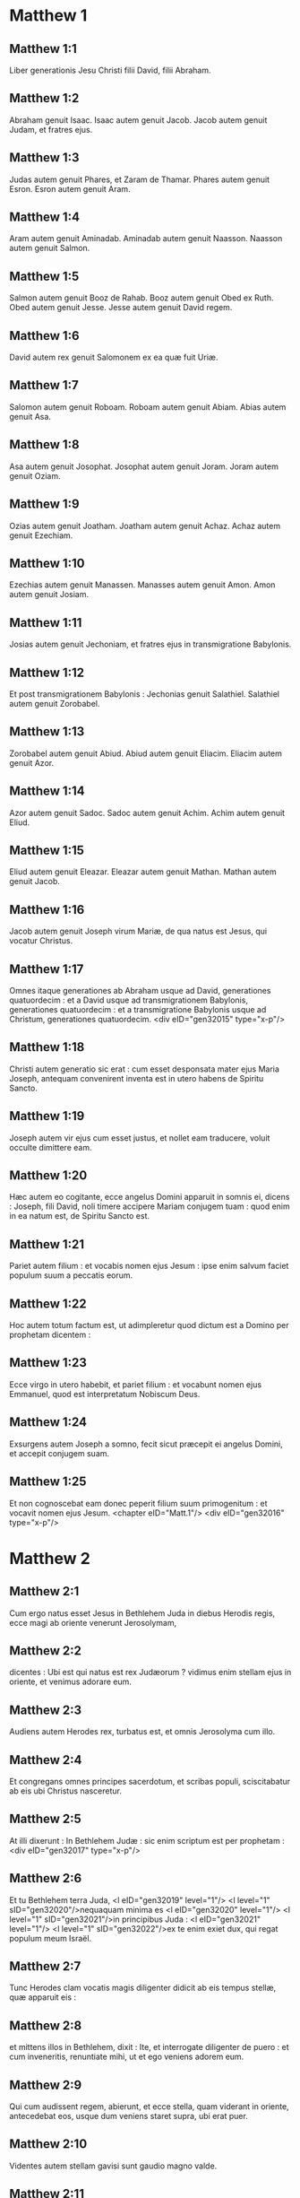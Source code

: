 * Matthew 1

** Matthew 1:1

Liber generationis Jesu Christi filii David, filii Abraham.

** Matthew 1:2

Abraham genuit Isaac. Isaac autem genuit Jacob. Jacob autem genuit Judam, et fratres ejus.

** Matthew 1:3

Judas autem genuit Phares, et Zaram de Thamar. Phares autem genuit Esron. Esron autem genuit Aram.

** Matthew 1:4

Aram autem genuit Aminadab. Aminadab autem genuit Naasson. Naasson autem genuit Salmon.

** Matthew 1:5

Salmon autem genuit Booz de Rahab. Booz autem genuit Obed ex Ruth. Obed autem genuit Jesse. Jesse autem genuit David regem.

** Matthew 1:6

David autem rex genuit Salomonem ex ea quæ fuit Uriæ.

** Matthew 1:7

Salomon autem genuit Roboam. Roboam autem genuit Abiam. Abias autem genuit Asa.

** Matthew 1:8

Asa autem genuit Josophat. Josophat autem genuit Joram. Joram autem genuit Oziam.

** Matthew 1:9

Ozias autem genuit Joatham. Joatham autem genuit Achaz. Achaz autem genuit Ezechiam.

** Matthew 1:10

Ezechias autem genuit Manassen. Manasses autem genuit Amon. Amon autem genuit Josiam.

** Matthew 1:11

Josias autem genuit Jechoniam, et fratres ejus in transmigratione Babylonis.

** Matthew 1:12

Et post transmigrationem Babylonis : Jechonias genuit Salathiel. Salathiel autem genuit Zorobabel.

** Matthew 1:13

Zorobabel autem genuit Abiud. Abiud autem genuit Eliacim. Eliacim autem genuit Azor.

** Matthew 1:14

Azor autem genuit Sadoc. Sadoc autem genuit Achim. Achim autem genuit Eliud.

** Matthew 1:15

Eliud autem genuit Eleazar. Eleazar autem genuit Mathan. Mathan autem genuit Jacob.

** Matthew 1:16

Jacob autem genuit Joseph virum Mariæ, de qua natus est Jesus, qui vocatur Christus.

** Matthew 1:17

Omnes itaque generationes ab Abraham usque ad David, generationes quatuordecim : et a David usque ad transmigrationem Babylonis, generationes quatuordecim : et a transmigratione Babylonis usque ad Christum, generationes quatuordecim.  <div eID="gen32015" type="x-p"/>

** Matthew 1:18

Christi autem generatio sic erat : cum esset desponsata mater ejus Maria Joseph, antequam convenirent inventa est in utero habens de Spiritu Sancto.

** Matthew 1:19

Joseph autem vir ejus cum esset justus, et nollet eam traducere, voluit occulte dimittere eam.

** Matthew 1:20

Hæc autem eo cogitante, ecce angelus Domini apparuit in somnis ei, dicens : Joseph, fili David, noli timere accipere Mariam conjugem tuam : quod enim in ea natum est, de Spiritu Sancto est.

** Matthew 1:21

Pariet autem filium : et vocabis nomen ejus Jesum : ipse enim salvum faciet populum suum a peccatis eorum.

** Matthew 1:22

Hoc autem totum factum est, ut adimpleretur quod dictum est a Domino per prophetam dicentem :

** Matthew 1:23

Ecce virgo in utero habebit, et pariet filium : et vocabunt nomen ejus Emmanuel, quod est interpretatum Nobiscum Deus.

** Matthew 1:24

Exsurgens autem Joseph a somno, fecit sicut præcepit ei angelus Domini, et accepit conjugem suam.

** Matthew 1:25

Et non cognoscebat eam donec peperit filium suum primogenitum : et vocavit nomen ejus Jesum.  <chapter eID="Matt.1"/> <div eID="gen32016" type="x-p"/>

* Matthew 2

** Matthew 2:1

Cum ergo natus esset Jesus in Bethlehem Juda in diebus Herodis regis, ecce magi ab oriente venerunt Jerosolymam,

** Matthew 2:2

dicentes : Ubi est qui natus est rex Judæorum ? vidimus enim stellam ejus in oriente, et venimus adorare eum.

** Matthew 2:3

Audiens autem Herodes rex, turbatus est, et omnis Jerosolyma cum illo.

** Matthew 2:4

Et congregans omnes principes sacerdotum, et scribas populi, sciscitabatur ab eis ubi Christus nasceretur.

** Matthew 2:5

At illi dixerunt : In Bethlehem Judæ : sic enim scriptum est per prophetam :  <div eID="gen32017" type="x-p"/>

** Matthew 2:6

Et tu Bethlehem terra Juda, <l eID="gen32019" level="1"/> <l level="1" sID="gen32020"/>nequaquam minima es <l eID="gen32020" level="1"/> <l level="1" sID="gen32021"/>in principibus Juda : <l eID="gen32021" level="1"/> <l level="1" sID="gen32022"/>ex te enim exiet dux, qui regat populum meum Israël.

** Matthew 2:7

Tunc Herodes clam vocatis magis diligenter didicit ab eis tempus stellæ, quæ apparuit eis :

** Matthew 2:8

et mittens illos in Bethlehem, dixit : Ite, et interrogate diligenter de puero : et cum inveneritis, renuntiate mihi, ut et ego veniens adorem eum.

** Matthew 2:9

Qui cum audissent regem, abierunt, et ecce stella, quam viderant in oriente, antecedebat eos, usque dum veniens staret supra, ubi erat puer.

** Matthew 2:10

Videntes autem stellam gavisi sunt gaudio magno valde.

** Matthew 2:11

Et intrantes domum, invenerunt puerum cum Maria matre ejus, et procidentes adoraverunt eum : et apertis thesauris suis obtulerunt ei munera, aurum, thus, et myrrham.

** Matthew 2:12

Et responso accepto in somnis ne redirent ad Herodem, per aliam viam reversi sunt in regionem suam. <l eID="gen32022" level="1"/> <lg eID="gen32018"/>

** Matthew 2:13

Qui cum recessissent, ecce angelus Domini apparuit in somnis Joseph, dicens : Surge, et accipe puerum, et matrem ejus, et fuge in Ægyptum, et esto ibi usque dum dicam tibi. Futurum est enim ut Herodes quærat puerum ad perdendum eum.

** Matthew 2:14

Qui consurgens accepit puerum et matrem ejus nocte, et secessit in Ægyptum :

** Matthew 2:15

et erat ibi usque ad obitum Herodis : ut adimpleretur quod dictum est a Domino per prophetam dicentem : Ex Ægypto vocavi filium meum.

** Matthew 2:16

Tunc Herodes videns quoniam illusus esset a magis, iratus est valde, et mittens occidit omnes pueros, qui erant in Bethlehem, et in omnibus finibus ejus, a bimatu et infra secundum tempus, quod exquisierat a magis.

** Matthew 2:17

Tunc adimpletum est quod dictum est per Jeremiam prophetam dicentem :  <div eID="gen32023" type="x-p"/>

** Matthew 2:18

Vox in Rama audita est <l eID="gen32025" level="1"/> <l level="1" sID="gen32026"/>ploratus, et ululatus multus : <l eID="gen32026" level="1"/> <l level="1" sID="gen32027"/>Rachel plorans filios suos, <l eID="gen32027" level="1"/> <l level="1" sID="gen32028"/>et noluit consolari, quia non sunt. <l eID="gen32028" level="1"/> <lg eID="gen32024"/>

** Matthew 2:19

Defuncto autem Herode, ecce angelus Domini apparuit in somnis Joseph in Ægypto,

** Matthew 2:20

dicens : Surge, et accipe puerum, et matrem ejus, et vade in terram Israël : defuncti sunt enim qui quærebant animam pueri.

** Matthew 2:21

Qui consurgens, accepit puerum, et matrem ejus, et venit in terram Israël.

** Matthew 2:22

Audiens autem quod Archelaus regnaret in Judæa pro Herode patre suo, timuit illo ire : et admonitus in somnis, secessit in partes Galilææ.

** Matthew 2:23

Et veniens habitavit in civitate quæ vocatur Nazareth : ut adimpleretur quod dictum est per prophetas : Quoniam Nazaræus vocabitur.  <chapter eID="Matt.2"/> <div eID="gen32029" type="x-p"/>

* Matthew 3

** Matthew 3:1

In diebus autem illis venit Joannes Baptista prædicans in deserto Judææ,

** Matthew 3:2

et dicens : Pœnitentiam agite : appropinquavit enim regnum cælorum.

** Matthew 3:3

Hic est enim, qui dictus est per Isaiam prophetam dicentem : <div eID="gen32030" type="x-p"/> <lg sID="gen32031"/> <l level="1" sID="gen32032"/>Vox clamantis in deserto : <l eID="gen32032" level="1"/> <l level="1" sID="gen32033"/>Parate viam Domini ; <l eID="gen32033" level="1"/> <l level="1" sID="gen32034"/>rectas facite semitas ejus.

** Matthew 3:4

Ipse autem Joannes habebat vestimentum de pilis camelorum, et zonam pelliceam circa lumbos suos : esca autem ejus erat locustæ, et mel silvestre.

** Matthew 3:5

Tunc exibat ad eum Jerosolyma, et omnis Judæa, et omnis regio circa Jordanem ;

** Matthew 3:6

et baptizabantur ab eo in Jordane, confitentes peccata sua.

** Matthew 3:7

Videns autem multos pharisæorum, et sadducæorum, venientes ad baptismum suum, dixit eis : Progenies viperarum, quis demonstravit vobis fugere a ventura ira ?

** Matthew 3:8

Facite ergo fructum dignum pœnitentiæ.

** Matthew 3:9

Et ne velitis dicere intra vos : Patrem habemus Abraham. Dico enim vobis quoniam potens est Deus de lapidibus istis suscitare filios Abrahæ.

** Matthew 3:10

Jam enim securis ad radicem arborum posita est. Omnis ergo arbor, quæ non facit fructum bonum, excidetur, et in ignem mittetur.

** Matthew 3:11

Ego quidem baptizo vos in aqua in pœnitentiam : qui autem post me venturus est, fortior me est, cujus non sum dignus calceamenta portare : ipse vos baptizabit in Spiritu Sancto, et igni.

** Matthew 3:12

Cujus ventilabrum in manu sua : et permundabit aream suam : et congregabit triticum suum in horreum, paleas autem comburet igni inextinguibili. <l eID="gen32034" level="1"/> <lg eID="gen32031"/>

** Matthew 3:13

Tunc venit Jesus a Galilæa in Jordanem ad Joannem, ut baptizaretur ab eo.

** Matthew 3:14

Joannes autem prohibebat eum, dicens : Ego a te debeo baptizari, et tu venis ad me ?

** Matthew 3:15

Respondens autem Jesus, dixit ei : Sine modo : sic enim decet nos implere omnem justitiam. Tunc dimisit eum.

** Matthew 3:16

Baptizatus autem Jesus, confestim ascendit de aqua, et ecce aperti sunt ei cæli : et vidit Spiritum Dei descendentem sicut columbam, et venientem super se.

** Matthew 3:17

Et ecce vox de cælis dicens : Hic est Filius meus dilectus, in quo mihi complacui.  <chapter eID="Matt.3"/> <div eID="gen32035" type="x-p"/>

* Matthew 4

** Matthew 4:1

Tunc Jesus ductus est in desertum a Spiritu, ut tentaretur a diabolo.

** Matthew 4:2

Et cum jejunasset quadraginta diebus, et quadraginta noctibus, postea esuriit.

** Matthew 4:3

Et accedens tentator dixit ei : Si Filius Dei es, dic ut lapides isti panes fiant.

** Matthew 4:4

Qui respondens dixit : Scriptum est : Non in solo pane vivit homo, sed in omni verbo, quod procedit de ore Dei.

** Matthew 4:5

Tunc assumpsit eum diabolus in sanctam civitatem, et statuit eum super pinnaculum templi,

** Matthew 4:6

et dixit ei : Si Filius Dei es, mitte te deorsum. Scriptum est enim : Quia angelis suis mandavit de te, et in manibus tollent te, ne forte offendas ad lapidem pedem tuum.

** Matthew 4:7

Ait illi Jesus : Rursum scriptum est : Non tentabis Dominum Deum tuum.

** Matthew 4:8

Iterum assumpsit eum diabolus in montem excelsum valde : et ostendit ei omnia regna mundi, et gloriam eorum,

** Matthew 4:9

et dixit ei : Hæc omnia tibi dabo, si cadens adoraveris me.

** Matthew 4:10

Tunc dicit ei Jesus : Vade Satana : Scriptum est enim : Dominum Deum tuum adorabis, et illi soli servies.

** Matthew 4:11

Tunc reliquit eum diabolus : et ecce angeli accesserunt, et ministrabant ei.  <div eID="gen32036" type="x-p"/>

** Matthew 4:12

Cum autem audisset Jesus quod Joannes traditus esset, secessit in Galilæam :

** Matthew 4:13

et, relicta civitate Nazareth, venit, et habitavit in Capharnaum maritima, in finibus Zabulon et Nephthalim :

** Matthew 4:14

ut adimpleretur quod dictum est per Isaiam prophetam :  <div eID="gen32037" type="x-p"/>

** Matthew 4:15

Terra Zabulon, et terra Nephthalim, <l eID="gen32039" level="1"/> <l level="1" sID="gen32040"/>via maris trans Jordanem, <l eID="gen32040" level="1"/> <l level="1" sID="gen32041"/>Galilæa gentium : <l eID="gen32041" level="1"/>

** Matthew 4:16

populus, qui sedebat in tenebris, <l eID="gen32042" level="1"/> <l level="1" sID="gen32043"/>vidit lucem magnam : <l eID="gen32043" level="1"/> <l level="1" sID="gen32044"/>et sedentibus in regione umbræ mortis, <l eID="gen32044" level="1"/> <l level="1" sID="gen32045"/>lux orta est eis.

** Matthew 4:17

Exinde cœpit Jesus prædicare, et dicere : Pœnitentiam agite : appropinquavit enim regnum cælorum. <l eID="gen32045" level="1"/> <lg eID="gen32038"/>

** Matthew 4:18

Ambulans autem Jesus juxta mare Galilææ, vidit duos fratres, Simonem, qui vocatur Petrus, et Andream fratrem ejus, mittentes rete in mare (erant enim piscatores),

** Matthew 4:19

et ait illis : Venite post me, et faciam vos fieri piscatores hominum.

** Matthew 4:20

At illi continuo relictis retibus secuti sunt eum.

** Matthew 4:21

Et procedens inde, vidit alios duos fratres, Jacobum Zebedæi, et Joannem fratrem ejus, in navi cum Zebedæo patre eorum, reficientes retia sua : et vocavit eos.

** Matthew 4:22

Illi autem statim relictis retibus et patre, secuti sunt eum.

** Matthew 4:23

Et circuibat Jesus totam Galilæam, docens in synagogis eorum, et prædicans Evangelium regni : et sanans omnem languorem, et omnem infirmitatem in populo.

** Matthew 4:24

Et abiit opinio ejus in totam Syriam, et obtulerunt ei omnes male habentes, variis languoribus, et tormentis comprehensos, et qui dæmonia habebant, et lunaticos, et paralyticos, et curavit eos :

** Matthew 4:25

et secutæ sunt eum turbæ multæ de Galilæa, et Decapoli, et de Jerosolymis, et de Judæa, et de trans Jordanem.  <chapter eID="Matt.4"/> <div eID="gen32046" type="x-p"/>

* Matthew 5

** Matthew 5:1

Videns autem Jesus turbas, ascendit in montem, et cum sedisset, accesserunt ad eum discipuli ejus,

** Matthew 5:2

et aperiens os suum docebat eos dicens :

** Matthew 5:3

Beati pauperes spiritu : quoniam ipsorum est regnum cælorum.

** Matthew 5:4

Beati mites : quoniam ipsi possidebunt terram.

** Matthew 5:5

Beati qui lugent : quoniam ipsi consolabuntur.

** Matthew 5:6

Beati qui esuriunt et sitiunt justitiam : quoniam ipsi saturabuntur.

** Matthew 5:7

Beati misericordes : quoniam ipsi misericordiam consequentur.

** Matthew 5:8

Beati mundo corde : quoniam ipsi Deum videbunt.

** Matthew 5:9

Beati pacifici : quoniam filii Dei vocabuntur.

** Matthew 5:10

Beati qui persecutionem patiuntur propter justitiam : quoniam ipsorum est regnum cælorum.

** Matthew 5:11

Beati estis cum maledixerint vobis, et persecuti vos fuerint, et dixerint omne malum adversum vos mentientes, propter me :

** Matthew 5:12

gaudete, et exsultate, quoniam merces vestra copiosa est in cælis. Sic enim persecuti sunt prophetas, qui fuerunt ante vos.  <div eID="gen32047" type="x-p"/>

** Matthew 5:13

Vos estis sal terræ. Quod si sal evanuerit, in quo salietur ? ad nihilum valet ultra, nisi ut mittatur foras, et conculcetur ab hominibus.

** Matthew 5:14

Vos estis lux mundi. Non potest civitas abscondi supra montem posita,

** Matthew 5:15

neque accendunt lucernam, et ponunt eam sub modio, sed super candelabrum, ut luceat omnibus qui in domo sunt.

** Matthew 5:16

Sic luceat lux vestra coram hominibus : ut videant opera vestra bona, et glorificent Patrem vestrum, qui in cælis est.  <div eID="gen32048" type="x-p"/>

** Matthew 5:17

Nolite putare quoniam veni solvere legem aut prophetas : non veni solvere, sed adimplere.

** Matthew 5:18

Amen quippe dico vobis, donec transeat cælum et terra, jota unum aut unus apex non præteribit a lege, donec omnia fiant.

** Matthew 5:19

Qui ergo solverit unum de mandatis istis minimis, et docuerit sic homines, minimus vocabitur in regno cælorum : qui autem fecerit et docuerit, hic magnus vocabitur in regno cælorum.

** Matthew 5:20

Dico enim vobis, quia nisi abundaverit justitia vestra plus quam scribarum et pharisæorum, non intrabitis in regnum cælorum.  <div eID="gen32049" type="x-p"/>

** Matthew 5:21

Audistis quia dictum est antiquis : Non occides : qui autem occiderit, reus erit judicio.

** Matthew 5:22

Ego autem dico vobis : quia omnis qui irascitur fratri suo, reus erit judicio. Qui autem dixerit fratri suo, raca : reus erit concilio. Qui autem dixerit, fatue : reus erit gehennæ ignis.

** Matthew 5:23

Si ergo offers munus tuum ad altare, et ibi recordatus fueris quia frater tuus habet aliquid adversum te :

** Matthew 5:24

relinque ibi munus tuum ante altare, et vade prius reconciliari fratri tuo : et tunc veniens offeres munus tuum.

** Matthew 5:25

Esto consentiens adversario tuo cito dum es in via cum eo : ne forte tradat te adversarius judici, et judex tradat te ministro : et in carcerem mittaris.

** Matthew 5:26

Amen dico tibi, non exies inde, donec reddas novissimum quadrantem.  <div eID="gen32050" type="x-p"/>

** Matthew 5:27

Audistis quia dictum est antiquis : Non mœchaberis.

** Matthew 5:28

Ego autem dico vobis : quia omnis qui viderit mulierem ad concupiscendum eam, jam mœchatus est eam in corde suo.

** Matthew 5:29

Quod si oculus tuus dexter scandalizat te, erue eum, et projice abs te : expedit enim tibi ut pereat unum membrorum tuorum, quam totum corpus tuum mittatur in gehennam.

** Matthew 5:30

Et si dextra manus tua scandalizat te, abscide eam, et projice abs te : expedit enim tibi ut pereat unum membrorum tuorum, quam totum corpus tuum eat in gehennam.

** Matthew 5:31

Dictum est autem : Quicumque dimiserit uxorem suam, det ei libellum repudii.

** Matthew 5:32

Ego autem dico vobis : quia omnis qui dimiserit uxorem suam, excepta fornicationis causa, facit eam mœchari : et qui dimissam duxerit, adulterat.  <div eID="gen32051" type="x-p"/>

** Matthew 5:33

Iterum audistis quia dictum est antiquis : Non perjurabis : reddes autem Domino juramenta tua.

** Matthew 5:34

Ego autem dico vobis, non jurare omnino, neque per cælum, quia thronus Dei est :

** Matthew 5:35

neque per terram, quia scabellum est pedum ejus : neque per Jerosolymam, quia civitas est magni regis :

** Matthew 5:36

neque per caput tuum juraveris, quia non potes unum capillum album facere, aut nigrum.

** Matthew 5:37

Sit autem sermo vester, est, est : non, non : quod autem his abundantius est, a malo est.  <div eID="gen32052" type="x-p"/>

** Matthew 5:38

Audistis quia dictum est : Oculum pro oculo, et dentem pro dente.

** Matthew 5:39

Ego autem dico vobis, non resistere malo : sed si quis te percusserit in dexteram maxillam tuam, præbe illi et alteram :

** Matthew 5:40

et ei, qui vult tecum judicio contendere, et tunicam tuam tollere, dimitte ei et pallium :

** Matthew 5:41

et quicumque te angariaverit mille passus, vade cum illo et alia duo.

** Matthew 5:42

Qui petit a te, da ei : et volenti mutuari a te, ne avertaris.  <div eID="gen32053" type="x-p"/>

** Matthew 5:43

Audistis quia dictum est : Diliges proximum tuum, et odio habebis inimicum tuum.

** Matthew 5:44

Ego autem dico vobis : diligite inimicos vestros, benefacite his qui oderunt vos, et orate pro persequentibus et calumniantibus vos :

** Matthew 5:45

ut sitis filii Patris vestri, qui in cælis est : qui solem suum oriri facit super bonos et malos : et pluit super justos et injustos.

** Matthew 5:46

Si enim diligitis eos qui vos diligunt, quam mercedem habebitis ? nonne et publicani hoc faciunt ?

** Matthew 5:47

Et si salutaveritis fratres vestros tantum, quid amplius facitis ? nonne et ethnici hoc faciunt ?

** Matthew 5:48

Estote ergo vos perfecti, sicut et Pater vester cælestis perfectus est.  <chapter eID="Matt.5"/> <div eID="gen32054" type="x-p"/>

* Matthew 6

** Matthew 6:1

Attendite ne justitiam vestram faciatis coram hominibus, ut videamini ab eis : alioquin mercedem non habebitis apud Patrem vestrum qui in cælis est.

** Matthew 6:2

Cum ergo facis eleemosynam, noli tuba canere ante te, sicut hypocritæ faciunt in synagogis, et in vicis, ut honorificentur ab hominibus. Amen dico vobis, receperunt mercedem suam.

** Matthew 6:3

Te autem faciente eleemosynam, nesciat sinistra tua quid faciat dextera tua :

** Matthew 6:4

ut sit eleemosyna tua in abscondito, et Pater tuus, qui videt in abscondito, reddet tibi.  <div eID="gen32055" type="x-p"/>

** Matthew 6:5

Et cum oratis, non eritis sicut hypocritæ qui amant in synagogis et in angulis platearum stantes orare, ut videantur ab hominibus : amen dico vobis, receperunt mercedem suam.

** Matthew 6:6

Tu autem cum oraveris, intra in cubiculum tuum, et clauso ostio, ora Patrem tuum in abscondito : et Pater tuus, qui videt in abscondito, reddet tibi.

** Matthew 6:7

Orantes autem, nolite multum loqui, sicut ethnici, putant enim quod in multiloquio suo exaudiantur.

** Matthew 6:8

Nolite ergo assimilari eis : scit enim Pater vester, quid opus sit vobis, antequam petatis eum.

** Matthew 6:9

Sic ergo vos orabitis : <div eID="gen32056" type="x-p"/> <lg sID="gen32057"/> <l level="1" sID="gen32058"/>Pater noster, qui es in cælis, <l eID="gen32058" level="1"/> <l level="1" sID="gen32059"/>sanctificetur nomen tuum. <l eID="gen32059" level="1"/>

** Matthew 6:10

Adveniat regnum tuum ; <l eID="gen32060" level="1"/> <l level="1" sID="gen32061"/>fiat voluntas tua, sicut in cælo et in terra. <l eID="gen32061" level="1"/>

** Matthew 6:11

Panem nostrum supersubstantialem da nobis hodie, <l eID="gen32062" level="1"/>

** Matthew 6:12

et dimitte nobis debita nostra, <l eID="gen32063" level="1"/> <l level="1" sID="gen32064"/>sicut et nos dimittimus debitoribus nostris. <l eID="gen32064" level="1"/>

** Matthew 6:13

Et ne nos inducas in tentationem, <l eID="gen32065" level="1"/> <l level="1" sID="gen32066"/>sed libera nos a malo. Amen.

** Matthew 6:14

Si enim dimiseritis hominibus peccata eorum : dimittet et vobis Pater vester cælestis delicta vestra.

** Matthew 6:15

Si autem non dimiseritis hominibus : nec Pater vester dimittet vobis peccata vestra. <l eID="gen32066" level="1"/> <lg eID="gen32057"/>

** Matthew 6:16

Cum autem jejunatis, nolite fieri sicut hypocritæ, tristes. Exterminant enim facies suas, ut appareant hominibus jejunantes. Amen dico vobis, quia receperunt mercedem suam.

** Matthew 6:17

Tu autem, cum jejunas, unge caput tuum, et faciem tuam lava,

** Matthew 6:18

ne videaris hominibus jejunans, sed Patri tuo, qui est in abscondito : et Pater tuus, qui videt in abscondito, reddet tibi.  <div eID="gen32067" type="x-p"/>

** Matthew 6:19

Nolite thesaurizare vobis thesauros in terra : ubi ærugo, et tinea demolitur : et ubi fures effodiunt, et furantur.

** Matthew 6:20

Thesaurizate autem vobis thesauros in cælo, ubi neque ærugo, neque tinea demolitur, et ubi fures non effodiunt, nec furantur.

** Matthew 6:21

Ubi enim est thesaurus tuus, ibi est et cor tuum.

** Matthew 6:22

Lucerna corporis tui est oculus tuus. Si oculus tuus fuerit simplex, totum corpus tuum lucidum erit.

** Matthew 6:23

Si autem oculus tuus fuerit nequam, totum corpus tuum tenebrosum erit. Si ergo lumen, quod in te est, tenebræ sunt : ipsæ tenebræ quantæ erunt ?

** Matthew 6:24

Nemo potest duobus dominis servire : aut enim unum odio habebit, et alterum diliget : aut unum sustinebit, et alterum contemnet. Non potestis Deo servire et mammonæ.

** Matthew 6:25

Ideo dico vobis, ne solliciti sitis animæ vestræ quid manducetis, neque corpori vestro quid induamini. Nonne anima plus est quam esca, et corpus plus quam vestimentum ?

** Matthew 6:26

Respicite volatilia cæli, quoniam non serunt, neque metunt, neque congregant in horrea : et Pater vester cælestis pascit illa. Nonne vos magis pluris estis illis ?

** Matthew 6:27

Quis autem vestrum cogitans potest adjicere ad staturam suam cubitum unum ?

** Matthew 6:28

Et de vestimento quid solliciti estis ? Considerate lilia agri quomodo crescunt : non laborant, neque nent.

** Matthew 6:29

Dico autem vobis, quoniam nec Salomon in omni gloria sua coopertus est sicut unum ex istis.

** Matthew 6:30

Si autem fœnum agri, quod hodie est, et cras in clibanum mittitur, Deus sic vestit, quanto magis vos modicæ fidei ?

** Matthew 6:31

Nolite ergo solliciti esse, dicentes : Quid manducabimus, aut quid bibemus, aut quo operiemur ?

** Matthew 6:32

hæc enim omnia gentes inquirunt. Scit enim Pater vester, quia his omnibus indigetis.

** Matthew 6:33

Quærite ergo primum regnum Dei, et justitiam ejus : et hæc omnia adjicientur vobis.

** Matthew 6:34

Nolite ergo solliciti esse in crastinum. Crastinus enim dies sollicitus erit sibi ipsi : sufficit diei malitia sua.  <chapter eID="Matt.6"/> <div eID="gen32068" type="x-p"/>

* Matthew 7

** Matthew 7:1

Nolite judicare, ut non judicemini.

** Matthew 7:2

In quo enim judicio judicaveritis, judicabimini : et in qua mensura mensi fueritis, remetietur vobis.

** Matthew 7:3

Quid autem vides festucam in oculo fratris tui, et trabem in oculo tuo non vides ?

** Matthew 7:4

aut quomodo dicis fratri tuo : Sine ejiciam festucam de oculo tuo, et ecce trabs est in oculo tuo ?

** Matthew 7:5

Hypocrita, ejice primum trabem de oculo tuo, et tunc videbis ejicere festucam de oculo fratris tui.

** Matthew 7:6

Nolite dare sanctum canibus : neque mittatis margaritas vestras ante porcos, ne forte conculcent eas pedibus suis, et conversi dirumpant vos.  <div eID="gen32069" type="x-p"/>

** Matthew 7:7

Petite, et dabitur vobis : quærite, et invenietis : pulsate, et aperietur vobis.

** Matthew 7:8

Omnis enim qui petit, accipit : et qui quærit, invenit : et pulsanti aperietur.

** Matthew 7:9

Aut quis est ex vobis homo, quem si petierit filius suus panem, numquid lapidem porriget ei ?

** Matthew 7:10

aut si piscem petierit, numquid serpentem porriget ei ?

** Matthew 7:11

Si ergo vos, cum sitis mali, nostis bona data dare filiis vestris : quanto magis Pater vester, qui in cælis est, dabit bona petentibus se ?  <div eID="gen32070" type="x-p"/>

** Matthew 7:12

Omnia ergo quæcumque vultis ut faciant vobis homines, et vos facite illis. Hæc est enim lex, et prophetæ.

** Matthew 7:13

Intrate per angustam portam : quia lata porta, et spatiosa via est, quæ ducit ad perditionem, et multi sunt qui intrant per eam.

** Matthew 7:14

Quam angusta porta, et arcta via est, quæ ducit ad vitam : et pauci sunt qui inveniunt eam !  <div eID="gen32071" type="x-p"/>

** Matthew 7:15

Attendite a falsis prophetis, qui veniunt ad vos in vestimentis ovium, intrinsecus autem sunt lupi rapaces :

** Matthew 7:16

a fructibus eorum cognoscetis eos. Numquid colligunt de spinis uvas, aut de tribulis ficus ?

** Matthew 7:17

Sic omnis arbor bona fructus bonos facit : mala autem arbor malos fructus facit.

** Matthew 7:18

Non potest arbor bona malos fructus facere : neque arbor mala bonos fructus facere.

** Matthew 7:19

Omnis arbor, quæ non facit fructum bonum, excidetur, et in ignem mittetur.

** Matthew 7:20

Igitur ex fructibus eorum cognoscetis eos.  <div eID="gen32072" type="x-p"/>

** Matthew 7:21

Non omnis qui dicit mihi, Domine, Domine, intrabit in regnum cælorum : sed qui facit voluntatem Patris mei, qui in cælis est, ipse intrabit in regnum cælorum.

** Matthew 7:22

Multi dicent mihi in illa die : Domine, Domine, nonne in nomine tuo prophetavimus, et in nomine tuo dæmonia ejecimus, et in nomine tuo virtutes multas fecimus ?

** Matthew 7:23

Et tunc confitebor illis : Quia numquam novi vos : discedite a me, qui operamini iniquitatem.

** Matthew 7:24

Omnis ergo qui audit verba mea hæc, et facit ea, assimilabitur viro sapienti, qui ædificavit domum suam supra petram,

** Matthew 7:25

et descendit pluvia, et venerunt flumina, et flaverunt venti, et irruerunt in domum illam, et non cecidit : fundata enim erat super petram.

** Matthew 7:26

Et omnis qui audit verba mea hæc, et non facit ea, similis erit viro stulto, qui ædificavit domum suam super arenam :

** Matthew 7:27

et descendit pluvia, et venerunt flumina, et flaverunt venti, et irruerunt in domum illam, et cecidit, et fuit ruina illius magna.

** Matthew 7:28

Et factum est : cum consummasset Jesus verba hæc, admirabantur turbæ super doctrina ejus.

** Matthew 7:29

Erat enim docens eos sicut potestatem habens, et non sicut scribæ eorum, et pharisæi.  <chapter eID="Matt.7"/> <div eID="gen32073" type="x-p"/>

* Matthew 8

** Matthew 8:1

Cum autem descendisset de monte, secutæ sunt eum turbæ multæ :

** Matthew 8:2

et ecce leprosus veniens, adorabat eum, dicens : Domine, si vis, potes me mundare.

** Matthew 8:3

Et extendens Jesus manum, tetigit eum, dicens : Volo : mundare. Et confestim mundata est lepra ejus.

** Matthew 8:4

Et ait illi Jesus : Vide, nemini dixeris : sed vade, ostende te sacerdoti, et offer munus, quod præcepit Moyses, in testimonium illis.  <div eID="gen32074" type="x-p"/>

** Matthew 8:5

Cum autem introisset Capharnaum, accessit ad eum centurio, rogans eum,

** Matthew 8:6

et dicens : Domine, puer meus jacet in domo paralyticus, et male torquetur.

** Matthew 8:7

Et ait illi Jesus : Ego veniam, et curabo eum.

** Matthew 8:8

Et respondens centurio, ait : Domine, non sum dignus ut intres sub tectum meum : sed tantum dic verbo, et sanabitur puer meus.

** Matthew 8:9

Nam et ego homo sum sub potestate constitutus, habens sub me milites, et dico huic : Vade, et vadit : et alii : Veni, et venit : et servo meo : Fac hoc, et facit.

** Matthew 8:10

Audiens autem Jesus miratus est, et sequentibus se dixit : Amen dico vobis, non inveni tantam fidem in Israël.

** Matthew 8:11

Dico autem vobis, quod multi ab oriente et occidente venient, et recumbent cum Abraham, et Isaac, et Jacob in regno cælorum :

** Matthew 8:12

filii autem regni ejicientur in tenebras exteriores : ibi erit fletus et stridor dentium.

** Matthew 8:13

Et dixit Jesus centurioni : Vade, et sicut credidisti, fiat tibi. Et sanatus est puer in illa hora.  <div eID="gen32075" type="x-p"/>

** Matthew 8:14

Et cum venisset Jesus in domum Petri, vidit socrum ejus jacentem, et febricitantem :

** Matthew 8:15

et tetigit manum ejus, et dimisit eam febris, et surrexit, et ministrabat eis.  <div eID="gen32076" type="x-p"/>

** Matthew 8:16

Vespere autem facto, obtulerunt ei multos dæmonia habentes : et ejiciebat spiritus verbo, et omnes male habentes curavit :

** Matthew 8:17

ut adimpleretur quod dictum est per Isaiam prophetam, dicentem : <div eID="gen32077" type="x-p"/> <lg sID="gen32078"/> <l level="1" sID="gen32079"/>Ipse infirmitates nostras accepit : <l eID="gen32079" level="1"/> <l level="1" sID="gen32080"/>et ægrotationes nostras portavit.

** Matthew 8:18

Videns autem Jesus turbas multas circum se, jussit ire trans fretum. <l eID="gen32080" level="1"/> <lg eID="gen32078"/>

** Matthew 8:19

Et accedens unus scriba, ait illi : Magister, sequar te, quocumque ieris.

** Matthew 8:20

Et dicit ei Jesus : Vulpes foveas habent, et volucres cæli nidos ; Filius autem hominis non habet ubi caput reclinet.

** Matthew 8:21

Alius autem de discipulis ejus ait illi : Domine, permitte me primum ire, et sepelire patrem meum.

** Matthew 8:22

Jesus autem ait illi : Sequere me, et dimitte mortuos sepelire mortuos suos.  <div eID="gen32081" type="x-p"/>

** Matthew 8:23

Et ascendente eo in naviculam, secuti sunt eum discipuli ejus :

** Matthew 8:24

et ecce motus magnus factus est in mari, ita ut navicula operiretur fluctibus : ipse vero dormiebat.

** Matthew 8:25

Et accesserunt ad eum discipuli ejus, et suscitaverunt eum, dicentes : Domine, salva nos : perimus.

** Matthew 8:26

Et dicit eis Jesus : Quid timidi estis, modicæ fidei ? Tunc surgens imperavit ventis, et mari, et facta est tranquillitas magna.

** Matthew 8:27

Porro homines mirati sunt, dicentes : Qualis est hic, quia venti et mare obediunt ei ?  <div eID="gen32082" type="x-p"/>

** Matthew 8:28

Et cum venisset trans fretum in regionem Gerasenorum, occurrerunt ei duo habentes dæmonia, de monumentis exeuntes, sævi nimis, ita ut nemo posset transire per viam illam.

** Matthew 8:29

Et ecce clamaverunt, dicentes : Quid nobis et tibi, Jesu fili Dei ? Venisti huc ante tempus torquere nos ?

** Matthew 8:30

Erat autem non longe ab illis grex multorum porcorum pascens.

** Matthew 8:31

Dæmones autem rogabant eum, dicentes : Si ejicis nos hinc, mitte nos in gregem porcorum.

** Matthew 8:32

Et ait illis : Ite. At illi exeuntes abierunt in porcos, et ecce impetu abiit totus grex per præceps in mare : et mortui sunt in aquis.

** Matthew 8:33

Pastores autem fugerunt : et venientes in civitatem, nuntiaverunt omnia, et de eis qui dæmonia habuerant.

** Matthew 8:34

Et ecce tota civitas exiit obviam Jesu : et viso eo, rogabant ut transiret a finibus eorum.  <chapter eID="Matt.8"/> <div eID="gen32083" type="x-p"/>

* Matthew 9

** Matthew 9:1

Et ascendens in naviculam, transfretavit, et venit in civitatem suam.

** Matthew 9:2

Et ecce offerebant ei paralyticum jacentem in lecto. Et videns Jesus fidem illorum, dixit paralytico : Confide fili, remittuntur tibi peccata tua.

** Matthew 9:3

Et ecce quidam de scribis dixerunt intra se : Hic blasphemat.

** Matthew 9:4

Et cum vidisset Jesus cogitationes eorum, dixit : Ut quid cogitatis mala in cordibus vestris ?

** Matthew 9:5

Quid est facilius dicere : Dimittuntur tibi peccata tua : an dicere : Surge, et ambula ?

** Matthew 9:6

Ut autem sciatis, quia Filius hominis habet potestatem in terra dimittendi peccata, tunc ait paralytico : Surge, tolle lectum tuum, et vade in domum tuam.

** Matthew 9:7

Et surrexit, et abiit in domum suam.

** Matthew 9:8

Videntes autem turbæ timuerunt, et glorificaverunt Deum, qui dedit potestatem talem hominibus.  <div eID="gen32084" type="x-p"/>

** Matthew 9:9

Et, cum transiret inde Jesus, vidit hominem sedentem in telonio, Matthæum nomine. Et ait illi : Sequere me. Et surgens, secutus est eum.

** Matthew 9:10

Et factum est, discumbente eo in domo, ecce multi publicani et peccatores venientes, discumbebant cum Jesu, et discipulis ejus.

** Matthew 9:11

Et videntes pharisæi, dicebant discipulis ejus : Quare cum publicanis et peccatoribus manducat magister vester ?

** Matthew 9:12

At Jesus audiens, ait : Non est opus valentibus medicus, sed male habentibus.

** Matthew 9:13

Euntes autem discite quid est : Misericordiam volo, et non sacrificium. Non enim veni vocare justos, sed peccatores.

** Matthew 9:14

Tunc accesserunt ad eum discipuli Joannis, dicentes : Quare nos, et pharisæi, jejunamus frequenter : discipuli autem tui non jejunant ?

** Matthew 9:15

Et ait illis Jesus : Numquid possunt filii sponsi lugere, quamdiu cum illis est sponsus ? Venient autem dies cum auferetur ab eis sponsus : et tunc jejunabunt.

** Matthew 9:16

Nemo autem immittit commissuram panni rudis in vestimentum vetus : tollit enim plenitudinem ejus a vestimento, et pejor scissura fit.

** Matthew 9:17

Neque mittunt vinum novum in utres veteres : alioquin rumpuntur utres, et vinum effunditur, et utres pereunt. Sed vinum novum in utres novos mittunt : et ambo conservantur.  <div eID="gen32085" type="x-p"/>

** Matthew 9:18

Hæc illo loquente ad eos, ecce princeps unus accessit, et adorabat eum, dicens : Domine, filia mea modo defuncta est : sed veni, impone manum tuam super eam, et vivet.

** Matthew 9:19

Et surgens Jesus, sequebatur eum, et discipuli ejus.

** Matthew 9:20

Et ecce mulier, quæ sanguinis fluxum patiebatur duodecim annis, accessit retro, et tetigit fimbriam vestimenti ejus.

** Matthew 9:21

Dicebat enim intra se : Si tetigero tantum vestimentum ejus, salva ero.

** Matthew 9:22

At Jesus conversus, et videns eam, dixit : Confide, filia, fides tua te salvam fecit. Et salva facta est mulier ex illa hora.  <div eID="gen32086" type="x-p"/>

** Matthew 9:23

Et cum venisset Jesus in domum principis, et vidisset tibicines et turbam tumultuantem, dicebat :

** Matthew 9:24

Recedite : non est enim mortua puella, sed dormit. Et deridebant eum.

** Matthew 9:25

Et cum ejecta esset turba, intravit : et tenuit manum ejus, et surrexit puella.

** Matthew 9:26

Et exiit fama hæc in universam terram illam.  <div eID="gen32087" type="x-p"/>

** Matthew 9:27

Et transeunte inde Jesu, secuti sunt eum duo cæci, clamantes, et dicentes : Miserere nostri, fili David.

** Matthew 9:28

Cum autem venisset domum, accesserunt ad eum cæci. Et dicit eis Jesus : Creditis quia hoc possum facere vobis ? Dicunt ei : Utique, Domine.

** Matthew 9:29

Tunc tetigit oculos eorum, dicens : Secundum fidem vestram, fiat vobis.

** Matthew 9:30

Et aperti sunt oculi eorum : et comminatus est illis Jesus, dicens : Videte ne quis sciat.

** Matthew 9:31

Illi autem exeuntes, diffamaverunt eum in tota terra illa.  <div eID="gen32088" type="x-p"/>

** Matthew 9:32

Egressis autem illis, ecce obtulerunt ei hominem mutum, dæmonium habentem.

** Matthew 9:33

Et ejecto dæmonio, locutus est mutus, et miratæ sunt turbæ, dicentes : Numquam apparuit sic in Israël.

** Matthew 9:34

Pharisæi autem dicebant : In principe dæmoniorum ejicit dæmones.  <div eID="gen32089" type="x-p"/>

** Matthew 9:35

Et circuibat Jesus omnes civitates, et castella, docens in synagogis eorum, et prædicans Evangelium regni, et curans omnem languorem, et omnem infirmitatem.

** Matthew 9:36

Videns autem turbas, misertus est eis : quia erant vexati, et jacentes sicut oves non habentes pastorem.

** Matthew 9:37

Tunc dicit discipulis suis : Messis quidem multa, operarii autem pauci.

** Matthew 9:38

Rogate ergo Dominum messis, ut mittat operarios in messem suam.  <chapter eID="Matt.9"/> <div eID="gen32090" type="x-p"/>

* Matthew 10

** Matthew 10:1

Et convocatis duodecim discipulis suis, dedit illis potestatem spirituum immundorum, ut ejicerent eos, et curarent omnem languorem, et omnem infirmitatem.

** Matthew 10:2

Duodecim autem Apostolorum nomina sunt hæc. Primus, Simon, qui dicitur Petrus : et Andreas frater ejus,

** Matthew 10:3

Jacobus Zebedæi, et Joannes frater ejus, Philippus, et Bartholomæus, Thomas, et Matthæus publicanus, Jacobus Alphæi, et Thaddæus,

** Matthew 10:4

Simon Chananæus, et Judas Iscariotes, qui et tradidit eum.  <div eID="gen32091" type="x-p"/>

** Matthew 10:5

Hos duodecim misit Jesus, præcipiens eis, dicens : In viam gentium ne abieritis, et in civitates Samaritanorum ne intraveritis :

** Matthew 10:6

sed potius ite ad oves quæ perierunt domus Israël.

** Matthew 10:7

Euntes autem prædicate, dicentes : Quia appropinquavit regnum cælorum.

** Matthew 10:8

Infirmos curate, mortuos suscitate, leprosos mundate, dæmones ejicite : gratis accepistis, gratis date.

** Matthew 10:9

Nolite possidere aurum, neque argentum, neque pecuniam in zonis vestris :

** Matthew 10:10

non peram in via, neque duas tunicas, neque calceamenta, neque virgam : dignus enim est operarius cibo suo.

** Matthew 10:11

In quamcumque autem civitatem aut castellum intraveritis, interrogate, quis in ea dignus sit : et ibi manete donec exeatis.

** Matthew 10:12

Intrantes autem in domum, salutate eam, dicentes : Pax huic domui.

** Matthew 10:13

Et siquidem fuerit domus illa digna, veniet pax vestra super eam : si autem non fuerit digna, pax vestra revertetur ad vos.

** Matthew 10:14

Et quicumque non receperit vos, neque audierit sermones vestros : exeuntes foras de domo, vel civitate, excutite pulverem de pedibus vestris.

** Matthew 10:15

Amen dico vobis : Tolerabilius erit terræ Sodomorum et Gomorrhæorum in die judicii, quam illi civitati.  <div eID="gen32092" type="x-p"/>

** Matthew 10:16

Ecce ego mitto vos sicut oves in medio luporum. Estote ergo prudentes sicut serpentes, et simplices sicut columbæ.

** Matthew 10:17

Cavete autem ab hominibus. Tradent enim vos in conciliis, et in synagogis suis flagellabunt vos :

** Matthew 10:18

et ad præsides, et ad reges ducemini propter me in testimonium illis, et gentibus.

** Matthew 10:19

Cum autem tradent vos, nolite cogitare quomodo, aut quid loquamini : dabitur enim vobis in illa hora, quid loquamini :

** Matthew 10:20

non enim vos estis qui loquimini, sed Spiritus Patris vestri, qui loquitur in vobis.

** Matthew 10:21

Tradet autem frater fratrem in mortem, et pater filium : et insurgent filii in parentes, et morte eos afficient :

** Matthew 10:22

et eritis odio omnibus propter nomen meum : qui autem perseveraverit usque in finem, hic salvus erit.  <div eID="gen32093" type="x-p"/>

** Matthew 10:23

Cum autem persequentur vos in civitate ista, fugite in aliam. Amen dico vobis, non consummabitis civitates Israël, donec veniat Filius hominis.

** Matthew 10:24

Non est discipulus super magistrum, nec servus super dominum suum :

** Matthew 10:25

sufficit discipulo ut sit sicut magister ejus, et servo, sicut dominus ejus. Si patremfamilias Beelzebub vocaverunt, quanto magis domesticos ejus ?

** Matthew 10:26

Ne ergo timueritis eos. Nihil enim est opertum, quod non revelabitur : et occultum, quod non scietur.

** Matthew 10:27

Quod dico vobis in tenebris, dicite in lumine : et quod in aure auditis, prædicate super tecta.

** Matthew 10:28

Et nolite timere eos qui occidunt corpus, animam autem non possunt occidere : sed potius timete eum, qui potest et animam et corpus perdere in gehennam.

** Matthew 10:29

Nonne duo passeres asse veneunt ? et unus ex illis non cadet super terram sine Patre vestro.

** Matthew 10:30

Vestri autem capilli capitis omnes numerati sunt.

** Matthew 10:31

Nolite ergo timere : multis passeribus meliores estis vos.

** Matthew 10:32

Omnis ergo qui confitebitur me coram hominibus, confitebor et ego eum coram Patre meo, qui in cælis est.

** Matthew 10:33

Qui autem negaverit me coram hominibus, negabo et ego eum coram Patre meo, qui in cælis est.

** Matthew 10:34

Nolite arbitrari quia pacem venerim mittere in terram : non veni pacem mittere, sed gladium :

** Matthew 10:35

veni enim separare hominem adversus patrem suum, et filiam adversus matrem suam, et nurum adversus socrum suam :

** Matthew 10:36

et inimici hominis, domestici ejus.

** Matthew 10:37

Qui amat patrem aut matrem plus quam me, non est me dignus : et qui amat filium aut filiam super me, non est me dignus.

** Matthew 10:38

Et qui non accipit crucem suam, et sequitur me, non est me dignus.

** Matthew 10:39

Qui invenit animam suam, perdet illam : et qui perdiderit animam suam propter me, inveniet eam.

** Matthew 10:40

Qui recipit vos, me recipit : et qui me recipit, recipit eum qui me misit.

** Matthew 10:41

Qui recipit prophetam in nomine prophetæ, mercedem prophetæ accipiet : et qui recipit justum in nomine justi, mercedem justi accipiet.

** Matthew 10:42

Et quicumque potum dederit uni ex minimis istis calicem aquæ frigidæ tantum in nomine discipuli : amen dico vobis, non perdet mercedem suam.  <chapter eID="Matt.10"/> <div eID="gen32094" type="x-p"/>

* Matthew 11

** Matthew 11:1

Et factum est, cum consummasset Jesus, præcipiens duodecim discipulis suis, transiit inde ut doceret, et prædicaret in civitatibus eorum.  <div eID="gen32095" type="x-p"/>

** Matthew 11:2

Joannes autem cum audisset in vinculis opera Christi, mittens duos de discipulis suis,

** Matthew 11:3

ait illi : Tu es, qui venturus es, an alium exspectamus ?

** Matthew 11:4

Et respondens Jesus ait illis : Euntes renuntiate Joanni quæ audistis, et vidistis.

** Matthew 11:5

Cæci vident, claudi ambulant, leprosi mundantur, surdi audiunt, mortui resurgunt, pauperes evangelizantur :

** Matthew 11:6

et beatus est, qui non fuerit scandalizatus in me.  <div eID="gen32096" type="x-p"/>

** Matthew 11:7

Illis autem abeuntibus, cœpit Jesus dicere ad turbas de Joanne : Quid existis in desertum videre ? arundinem vento agitatam ?

** Matthew 11:8

Sed quid existis videre ? hominem mollibus vestitum ? Ecce qui mollibus vestiuntur, in domibus regum sunt.

** Matthew 11:9

Sed quid existis videre ? prophetam ? Etiam dico vobis, et plus quam prophetam.

** Matthew 11:10

Hic est enim de quo scriptum est : Ecce ego mitto angelum meum ante faciem tuam, qui præparabit viam tuam ante te.

** Matthew 11:11

Amen dico vobis, non surrexit inter natos mulierum major Joanne Baptista : qui autem minor est in regno cælorum, major est illo.

** Matthew 11:12

A diebus autem Joannis Baptistæ usque nunc, regnum cælorum vim patitur, et violenti rapiunt illud.

** Matthew 11:13

Omnes enim prophetæ et lex usque ad Joannem prophetaverunt :

** Matthew 11:14

et si vultis recipere, ipse est Elias, qui venturus est.

** Matthew 11:15

Qui habet aures audiendi, audiat.  <div eID="gen32097" type="x-p"/>

** Matthew 11:16

Cui autem similem æstimabo generationem istam ? Similis est pueris sedentibus in foro : qui clamantes coæqualibus

** Matthew 11:17

dicunt : Cecinimus vobis, et non saltastis : lamentavimus, et non planxistis.

** Matthew 11:18

Venit enim Joannes neque manducans, neque bibens, et dicunt : Dæmonium habet.

** Matthew 11:19

Venit Filius hominis manducans, et bibens, et dicunt : Ecce homo vorax, et potator vini, publicanorum et peccatorum amicus. Et justificata est sapientia a filiis suis.  <div eID="gen32098" type="x-p"/>

** Matthew 11:20

Tunc cœpit exprobrare civitatibus, in quibus factæ sunt plurimæ virtutes ejus, quia non egissent pœnitentiam :

** Matthew 11:21

Væ tibi Corozain, væ tibi Bethsaida : quia, si in Tyro et Sidone factæ essent virtutes quæ factæ sunt in vobis, olim in cilicio et cinere pœnitentiam egissent.

** Matthew 11:22

Verumtamen dico vobis : Tyro et Sidoni remissius erit in die judicii, quam vobis.

** Matthew 11:23

Et tu Capharnaum, numquid usque in cælum exaltaberis ? usque in infernum descendes, quia si in Sodomis factæ fuissent virtutes quæ factæ sunt in te, forte mansissent usque in hanc diem.

** Matthew 11:24

Verumtamen dico vobis, quia terræ Sodomorum remissius erit in die judicii, quam tibi.  <div eID="gen32099" type="x-p"/>

** Matthew 11:25

In illo tempore respondens Jesus dixit : Confiteor tibi, Pater, Domine cæli et terræ, quia abscondisti hæc a sapientibus, et prudentibus, et revelasti ea parvulis.

** Matthew 11:26

Ita Pater : quoniam sic fuit placitum ante te.

** Matthew 11:27

Omnia mihi tradita sunt a Patre meo. Et nemo novit Filium, nisi Pater : neque Patrem quis novit, nisi Filius, et cui voluerit Filius revelare.

** Matthew 11:28

Venite ad me omnes qui laboratis, et onerati estis, et ego reficiam vos.

** Matthew 11:29

Tollite jugum meum super vos, et discite a me, quia mitis sum, et humilis corde : et invenietis requiem animabus vestris.

** Matthew 11:30

Jugum enim meum suave est, et onus meum leve.  <chapter eID="Matt.11"/> <div eID="gen32100" type="x-p"/>

* Matthew 12

** Matthew 12:1

In illo tempore abiit Jesus per sata sabbato : discipuli autem ejus esurientes cœperunt vellere spicas, et manducare.

** Matthew 12:2

Pharisæi autem videntes, dixerunt ei : Ecce discipuli tui faciunt quod non licet facere sabbatis.

** Matthew 12:3

At ille dixit eis : Non legistis quid fecerit David, quando esuriit, et qui cum eo erant :

** Matthew 12:4

quomodo intravit in domum Dei, et panes propositionis comedit, quos non licebat ei edere, neque his qui cum eo erant, nisi solis sacerdotibus ?

** Matthew 12:5

aut non legistis in lege quia sabbatis sacerdotes in templo sabbatum violant, et sine crimine sunt ?

** Matthew 12:6

Dico autem vobis, quia templo major est hic.

** Matthew 12:7

Si autem sciretis, quid est : Misericordiam volo, et non sacrificium : numquam condemnassetis innocentes :

** Matthew 12:8

dominus enim est Filius hominis etiam sabbati.  <div eID="gen32101" type="x-p"/>

** Matthew 12:9

Et cum inde transisset, venit in synagogam eorum.

** Matthew 12:10

Et ecce homo manum habens aridam, et interrogabant eum, dicentes : Si licet sabbatis curare ? ut accusarent eum.

** Matthew 12:11

Ipse autem dixit illis : Quis erit ex vobis homo, qui habeat ovem unam, et si ceciderit hæc sabbatis in foveam, nonne tenebit et levabit eam ?

** Matthew 12:12

Quanto magis melior est homo ove ? itaque licet sabbatis benefacere.

** Matthew 12:13

Tunc ait homini : Extende manum tuam. Et extendit, et restituta est sanitati sicut altera.

** Matthew 12:14

Exeuntes autem pharisæi, consilium faciebant adversus eum, quomodo perderent eum.

** Matthew 12:15

Jesus autem sciens recessit inde : et secuti sunt eum multi, et curavit eos omnes :

** Matthew 12:16

et præcepit eis ne manifestum eum facerent.

** Matthew 12:17

Ut adimpleretur quod dictum est per Isaiam prophetam, dicentem :  <div eID="gen32102" type="x-p"/>

** Matthew 12:18

Ecce puer meus, quem elegi, dilectus meus, <l eID="gen32104" level="1"/> <l level="1" sID="gen32105"/>in quo bene complacuit animæ meæ. <l eID="gen32105" level="1"/> <l level="1" sID="gen32106"/>Ponam spiritum meum super eum, <l eID="gen32106" level="1"/> <l level="1" sID="gen32107"/>et judicium gentibus nuntiabit. <l eID="gen32107" level="1"/>

** Matthew 12:19

Non contendet, neque clamabit, <l eID="gen32108" level="1"/> <l level="1" sID="gen32109"/>neque audiet aliquis in plateis vocem ejus : <l eID="gen32109" level="1"/>

** Matthew 12:20

arundinem quassatam non confringet, <l eID="gen32110" level="1"/> <l level="1" sID="gen32111"/>et linum fumigans non extinguet, <l eID="gen32111" level="1"/> <l level="1" sID="gen32112"/>donec ejiciat ad victoriam judicium : <l eID="gen32112" level="1"/>

** Matthew 12:21

et in nomine ejus gentes sperabunt. <l eID="gen32113" level="1"/> <lg eID="gen32103"/>

** Matthew 12:22

Tunc oblatus est ei dæmonium habens, cæcus, et mutus, et curavit eum ita ut loqueretur, et videret.

** Matthew 12:23

Et stupebant omnes turbæ, et dicebant : Numquid hic est filius David ?

** Matthew 12:24

Pharisæi autem audientes, dixerunt : Hic non ejicit dæmones nisi in Beelzebub principe dæmoniorum.

** Matthew 12:25

Jesus autem sciens cogitationes eorum, dixit eis : Omne regnum divisum contra se desolabitur : et omnis civitas vel domus divisa contra se, non stabit.

** Matthew 12:26

Et si Satanas Satanam ejicit, adversus se divisus est : quomodo ergo stabit regnum ejus ?

** Matthew 12:27

Et si ego in Beelzebub ejicio dæmones, filii vestri in quo ejiciunt ? ideo ipsi judices vestri erunt.

** Matthew 12:28

Si autem ego in Spiritu Dei ejicio dæmones, igitur pervenit in vos regnum Dei.

** Matthew 12:29

Aut quomodo potest quisquam intrare in domum fortis, et vasa ejus diripere, nisi prius alligaverit fortem ? et tunc domum illius diripiet.

** Matthew 12:30

Qui non est mecum, contra me est ; et qui non congregat mecum, spargit.

** Matthew 12:31

Ideo dico vobis : Omne peccatum et blasphemia remittetur hominibus, Spiritus autem blasphemia non remittetur.

** Matthew 12:32

Et quicumque dixerit verbum contra Filium hominis, remittetur ei : qui autem dixerit contra Spiritum Sanctum, non remittetur ei, neque in hoc sæculo, neque in futuro.

** Matthew 12:33

Aut facite arborem bonam, et fructum ejus bonum : aut facite arborem malam, et fructum ejus malum : siquidem ex fructu arbor agnoscitur.

** Matthew 12:34

Progenies viperarum, quomodo potestis bona loqui, cum sitis mali ? ex abundantia enim cordis os loquitur.

** Matthew 12:35

Bonus homo de bono thesauro profert bona : et malus homo de malo thesauro profert mala.

** Matthew 12:36

Dico autem vobis quoniam omne verbum otiosum, quod locuti fuerint homines, reddent rationem de eo in die judicii.

** Matthew 12:37

Ex verbis enim tuis justificaberis et ex verbis tuis condemnaberis.  <div eID="gen32114" type="x-p"/>

** Matthew 12:38

Tunc responderunt ei quidam de scribis et pharisæis, dicentes : Magister, volumus a te signum videre.

** Matthew 12:39

Qui respondens ait illis : Generatio mala et adultera signum quærit : et signum non dabitur ei, nisi signum Jonæ prophetæ.

** Matthew 12:40

Sicut enim fuit Jonas in ventre ceti tribus diebus, et tribus noctibus, sic erit Filius hominis in corde terræ tribus diebus et tribus noctibus.

** Matthew 12:41

Viri Ninivitæ surgent in judicio cum generatione ista, et condemnabunt eam : quia pœnitentiam egerunt in prædicatione Jonæ, et ecce plus quam Jonas hic.

** Matthew 12:42

Regina austri surget in judicio cum generatione ista, et condemnabit eam : quia venit a finibus terræ audire sapientiam Salomonis, et ecce plus quam Salomon hic.

** Matthew 12:43

Cum autem immundus spiritus exierit ab homine, ambulat per loca arida, quærens requiem, et non invenit.

** Matthew 12:44

Tunc dicit : Revertar in domum meam, unde exivi. Et veniens invenit eam vacantem, scopis mundatam, et ornatam.

** Matthew 12:45

Tunc vadit, et assumit septem alios spiritus secum nequiores se, et intrantes habitant ibi : et fiunt novissima hominis illius pejora prioribus. Sic erit et generationi huic pessimæ.  <div eID="gen32115" type="x-p"/>

** Matthew 12:46

Adhuc eo loquente ad turbas, ecce mater ejus et fratres stabant foris, quærentes loqui ei.

** Matthew 12:47

Dixit autem ei quidam : Ecce mater tua, et fratres tui foris stant quærentes te.

** Matthew 12:48

At ipse respondens dicenti sibi, ait : Quæ est mater mea, et qui sunt fratres mei ?

** Matthew 12:49

Et extendens manum in discipulos suos, dixit : Ecce mater mea, et fratres mei.

** Matthew 12:50

Quicumque enim fecerit voluntatem Patris mei, qui in cælis est, ipse meus frater, et soror, et mater est.  <chapter eID="Matt.12"/> <div eID="gen32116" type="x-p"/>

* Matthew 13

** Matthew 13:1

In illo die exiens Jesus de domo, sedebat secus mare.

** Matthew 13:2

Et congregatæ sunt ad eum turbæ multæ, ita ut naviculam ascendens sederet : et omnis turba stabat in littore,

** Matthew 13:3

et locutus est eis multa in parabolis, dicens : Ecce exiit qui seminat, seminare.

** Matthew 13:4

Et dum seminat, quædam ceciderunt secus viam, et venerunt volucres cæli, et comederunt ea.

** Matthew 13:5

Alia autem ceciderunt in petrosa, ubi non habebant terram multam : et continuo exorta sunt, quia non habebant altitudinem terræ :

** Matthew 13:6

sole autem orto æstuaverunt ; et quia non habebant radicem, aruerunt.

** Matthew 13:7

Alia autem ceciderunt in spinas : et creverunt spinæ, et suffocaverunt ea.

** Matthew 13:8

Alia autem ceciderunt in terram bonam : et dabant fructum, aliud centesimum, aliud sexagesimum, aliud trigesimum.

** Matthew 13:9

Qui habet aures audiendi, audiat.  <div eID="gen32117" type="x-p"/>

** Matthew 13:10

Et accedentes discipuli dixerunt ei : Quare in parabolis loqueris eis ?

** Matthew 13:11

Qui respondens, ait illis : Quia vobis datum est nosse mysteria regni cælorum : illis autem non est datum.

** Matthew 13:12

Qui enim habet, dabitur ei, et abundabit : qui autem non habet, et quod habet auferetur ab eo.

** Matthew 13:13

Ideo in parabolis loquor eis : quia videntes non vident, et audientes non audiunt, neque intelligunt.

** Matthew 13:14

Et adimpletur in eis prophetia Isaiæ, dicentis : <div eID="gen32118" type="x-p"/> <lg sID="gen32119"/> <l level="1" sID="gen32120"/>Auditu audietis, et non intelligetis : <l eID="gen32120" level="1"/> <l level="1" sID="gen32121"/>et videntes videbitis, et non videbitis. <l eID="gen32121" level="1"/>

** Matthew 13:15

Incrassatum est enim cor populi hujus, <l eID="gen32122" level="1"/> <l level="1" sID="gen32123"/>et auribus graviter audierunt, <l eID="gen32123" level="1"/> <l level="1" sID="gen32124"/>et oculos suos clauserunt : <l eID="gen32124" level="1"/> <l level="1" sID="gen32125"/>nequando videant oculis, et auribus audiant, <l eID="gen32125" level="1"/> <l level="1" sID="gen32126"/>et corde intelligant, et convertantur, <l eID="gen32126" level="1"/> <l level="1" sID="gen32127"/>et sanem eos.

** Matthew 13:16

Vestri autem beati oculi quia vident, et aures vestræ quia audiunt.

** Matthew 13:17

Amen quippe dico vobis, quia multi prophetæ et justi cupierunt videre quæ videtis, et non viderunt : et audire quæ auditis, et non audierunt. <l eID="gen32127" level="1"/> <lg eID="gen32119"/>

** Matthew 13:18

Vos ergo audite parabolam seminantis.

** Matthew 13:19

Omnis qui audit verbum regni, et non intelligit, venit malus, et rapit quod seminatum est in corde ejus : hic est qui secus viam seminatus est.

** Matthew 13:20

Qui autem super petrosa seminatus est, hic est qui verbum audit, et continuo cum gaudio accipit illud :

** Matthew 13:21

non habet autem in se radicem, sed est temporalis : facta autem tribulatione et persecutione propter verbum, continuo scandalizatur.

** Matthew 13:22

Qui autem seminatus est in spinis, hic est qui verbum audit, et sollicitudo sæculi istius, et fallacia divitiarum suffocat verbum, et sine fructu efficitur.

** Matthew 13:23

Qui vero in terram bonam seminatus est, hic est qui audit verbum, et intelligit, et fructum affert, et facit aliud quidem centesimum, aliud autem sexagesimum, aliud vero trigesimum.  <div eID="gen32128" type="x-p"/>

** Matthew 13:24

Aliam parabolam proposuit illis, dicens : Simile factum est regnum cælorum homini, qui seminavit bonum semen in agro suo :

** Matthew 13:25

cum autem dormirent homines, venit inimicus ejus, et superseminavit zizania in medio tritici, et abiit.

** Matthew 13:26

Cum autem crevisset herba, et fructum fecisset, tunc apparuerunt et zizania.

** Matthew 13:27

Accedentes autem servi patrisfamilias, dixerunt ei : Domine, nonne bonum semen seminasti in agro tuo ? unde ergo habet zizania ?

** Matthew 13:28

Et ait illis : Inimicus homo hoc fecit. Servi autem dixerunt ei : Vis, imus, et colligimus ea ?

** Matthew 13:29

Et ait : Non : ne forte colligentes zizania, eradicetis simul cum eis et triticum.

** Matthew 13:30

Sinite utraque crescere usque ad messem, et in tempore messis dicam messoribus : Colligite primum zizania, et alligate ea in fasciculos ad comburendum : triticum autem congregate in horreum meum.  <div eID="gen32129" type="x-p"/>

** Matthew 13:31

Aliam parabolam proposuit eis dicens : Simile est regnum cælorum grano sinapis, quod accipiens homo seminavit in agro suo :

** Matthew 13:32

quod minimum quidem est omnibus seminibus : cum autem creverit, majus est omnibus oleribus, et fit arbor, ita ut volucres cæli veniant, et habitent in ramis ejus.

** Matthew 13:33

Aliam parabolam locutus est eis : Simile est regnum cælorum fermento, quod acceptum mulier abscondit in farinæ satis tribus, donec fermentatum est totum.

** Matthew 13:34

Hæc omnia locutus est Jesus in parabolis ad turbas : et sine parabolis non loquebatur eis :

** Matthew 13:35

ut impleretur quod dictum erat per prophetam dicentem : Aperiam in parabolis os meum ; eructabo abscondita a constitutione mundi.  <div eID="gen32130" type="x-p"/>

** Matthew 13:36

Tunc, dimissis turbis, venit in domum : et accesserunt ad eum discipuli ejus, dicentes : Edissere nobis parabolam zizaniorum agri.

** Matthew 13:37

Qui respondens ait illis : Qui seminat bonum semen, est Filius hominis.

** Matthew 13:38

Ager autem est mundus. Bonum vero semen, hi sunt filii regni. Zizania autem, filii sunt nequam.

** Matthew 13:39

Inimicus autem, qui seminavit ea, est diabolus. Messis vero, consummatio sæculi est. Messores autem, angeli sunt.

** Matthew 13:40

Sicut ergo colliguntur zizania, et igni comburuntur : sic erit in consummatione sæculi.

** Matthew 13:41

Mittet Filius hominis angelos suos, et colligent de regno ejus omnia scandala, et eos qui faciunt iniquitatem :

** Matthew 13:42

et mittent eos in caminum ignis. Ibi erit fletus et stridor dentium.

** Matthew 13:43

Tunc justi fulgebunt sicut sol in regno Patris eorum. Qui habet aures audiendi, audiat.  <div eID="gen32131" type="x-p"/>

** Matthew 13:44

Simile est regnum cælorum thesauro abscondito in agro : quem qui invenit homo, abscondit, et præ gaudio illius vadit, et vendit universa quæ habet, et emit agrum illum.

** Matthew 13:45

Iterum simile est regnum cælorum homini negotiatori, quærenti bonas margaritas.

** Matthew 13:46

Inventa autem una pretiosa margarita, abiit, et vendidit omnia quæ habuit, et emit eam.  <div eID="gen32132" type="x-p"/>

** Matthew 13:47

Iterum simile est regnum cælorum sagenæ missæ in mare, et ex omni genere piscium congreganti.

** Matthew 13:48

Quam, cum impleta esset, educentes, et secus littus sedentes, elegerunt bonos in vasa, malos autem foras miserunt.

** Matthew 13:49

Sic erit in consummatione sæculi : exibunt angeli, et separabunt malos de medio justorum,

** Matthew 13:50

et mittent eos in caminum ignis : ibi erit fletus, et stridor dentium.

** Matthew 13:51

Intellexistis hæc omnia ? Dicunt ei : Etiam.

** Matthew 13:52

Ait illis : Ideo omnis scriba doctus in regno cælorum, similis est homini patrifamilias, qui profert de thesauro suo nova et vetera.

** Matthew 13:53

Et factum est, cum consummasset Jesus parabolas istas, transiit inde.  <div eID="gen32133" type="x-p"/>

** Matthew 13:54

Et veniens in patriam suam, docebat eos in synagogis eorum, ita ut mirarentur, et dicerent : Unde huic sapientia hæc, et virtutes ?

** Matthew 13:55

Nonne hic est fabri filius ? nonne mater ejus dicitur Maria, et fratres ejus, Jacobus, et Joseph, et Simon, et Judas ?

** Matthew 13:56

et sorores ejus, nonne omnes apud nos sunt ? unde ergo huic omnia ista ?

** Matthew 13:57

Et scandalizabantur in eo. Jesus autem dixit eis : Non est propheta sine honore, nisi in patria sua, et in domo sua.

** Matthew 13:58

Et non fecit ibi virtutes multas propter incredulitatem illorum.  <chapter eID="Matt.13"/> <div eID="gen32134" type="x-p"/>

* Matthew 14

** Matthew 14:1

In illo tempore audivit Herodes tetrarcha famam Jesu :

** Matthew 14:2

et ait pueris suis : Hic est Joannes Baptista : ipse surrexit a mortuis, et ideo virtutes operantur in eo.

** Matthew 14:3

Herodes enim tenuit Joannem, et alligavit eum : et posuit in carcerem propter Herodiadem uxorem fratris sui.

** Matthew 14:4

Dicebat enim illi Joannes : Non licet tibi habere eam.

** Matthew 14:5

Et volens illum occidere, timuit populum : quia sicut prophetam eum habebant.

** Matthew 14:6

Die autem natalis Herodis saltavit filia Herodiadis in medio, et placuit Herodi :

** Matthew 14:7

unde cum juramento pollicitus est ei dare quodcumque postulasset ab eo.

** Matthew 14:8

At illa præmonita a matre sua : Da mihi, inquit, hic in disco caput Joannis Baptistæ.

** Matthew 14:9

Et contristatus est rex : propter juramentum autem, et eos qui pariter recumbebant, jussit dari.

** Matthew 14:10

Misitque et decollavit Joannem in carcere.

** Matthew 14:11

Et allatum est caput ejus in disco, et datum est puellæ, et attulit matri suæ.

** Matthew 14:12

Et accedentes discipuli ejus, tulerunt corpus ejus, et sepelierunt illud : et venientes nuntiaverunt Jesu.  <div eID="gen32135" type="x-p"/>

** Matthew 14:13

Quod cum audisset Jesus, secessit inde in navicula, in locum desertum seorsum : et cum audissent turbæ, secutæ sunt eum pedestres de civitatibus.

** Matthew 14:14

Et exiens vidit turbam multam, et misertus est eis, et curavit languidos eorum.

** Matthew 14:15

Vespere autem facto, accesserunt ad eum discipuli ejus, dicentes : Desertus est locus, et hora jam præteriit : dimitte turbas, ut euntes in castella, emant sibi escas.

** Matthew 14:16

Jesus autem dixit eis : Non habent necesse ire : date illis vos manducare.

** Matthew 14:17

Responderunt ei : Non habemus hic nisi quinque panes et duos pisces.

** Matthew 14:18

Qui ait eis : Afferte mihi illos huc.

** Matthew 14:19

Et cum jussisset turbam discumbere super fœnum, acceptis quinque panibus et duobus piscibus, aspiciens in cælum benedixit, et fregit, et dedit discipulis panes, discipuli autem turbis.

** Matthew 14:20

Et manducaverunt omnes, et saturati sunt. Et tulerunt reliquias, duodecim cophinos fragmentorum plenos.

** Matthew 14:21

Manducantium autem fuit numerus quinque millia virorum, exceptis mulieribus et parvulis.  <div eID="gen32136" type="x-p"/>

** Matthew 14:22

Et statim compulit Jesus discipulos ascendere in naviculam, et præcedere eum trans fretum, donec dimitteret turbas.

** Matthew 14:23

Et dimissa turba, ascendit in montem solus orare. Vespere autem facto solus erat ibi :

** Matthew 14:24

navicula autem in medio mari jactabatur fluctibus : erat enim contrarius ventus.

** Matthew 14:25

Quarta enim vigilia noctis, venit ad eos ambulans super mare.

** Matthew 14:26

Et videntes eum super mare ambulantem, turbati sunt, dicentes : Quia phantasma est. Et præ timore clamaverunt.

** Matthew 14:27

Statimque Jesus locutus est eis, dicens : Habete fiduciam : ego sum, nolite timere.

** Matthew 14:28

Respondens autem Petrus, dixit : Domine, si tu es, jube me ad te venire super aquas.

** Matthew 14:29

At ipse ait : Veni. Et descendens Petrus de navicula, ambulabat super aquam ut veniret ad Jesum.

** Matthew 14:30

Videns vero ventum validum, timuit : et cum cœpisset mergi, clamavit dicens : Domine, salvum me fac.

** Matthew 14:31

Et continuo Jesus extendens manum, apprehendit eum : et ait illi : Modicæ fidei, quare dubitasti ?

** Matthew 14:32

Et cum ascendissent in naviculam, cessavit ventus.

** Matthew 14:33

Qui autem in navicula erant, venerunt, et adoraverunt eum, dicentes : Vere Filius Dei es.

** Matthew 14:34

Et cum transfretassent, venerunt in terram Genesar.

** Matthew 14:35

Et cum cognovissent eum viri loci illius, miserunt in universam regionem illam, et obtulerunt ei omnes male habentes :

** Matthew 14:36

et rogabant eum ut vel fimbriam vestimenti ejus tangerent. Et quicumque tetigerunt, salvi facti sunt.  <chapter eID="Matt.14"/> <div eID="gen32137" type="x-p"/>

* Matthew 15

** Matthew 15:1

Tunc accesserunt ad eum ab Jerosolymis scribæ et pharisæi, dicentes :

** Matthew 15:2

Quare discipuli tui transgrediuntur traditionem seniorum ? non enim lavant manus suas cum panem manducant.

** Matthew 15:3

Ipse autem respondens ait illis : Quare et vos transgredimini mandatum Dei propter traditionem vestram ? Nam Deus dixit :

** Matthew 15:4

Honora patrem, et matrem : et, Qui maledixerit patri, vel matri, morte moriatur.

** Matthew 15:5

Vos autem dicitis : Quicumque dixerit patri, vel matri : Munus, quodcumque est ex me, tibi proderit :

** Matthew 15:6

et non honorificabit patrem suum, aut matrem suam : et irritum fecistis mandatum Dei propter traditionem vestram.

** Matthew 15:7

Hypocritæ, bene prophetavit de vobis Isaias, dicens :  <div eID="gen32138" type="x-p"/>

** Matthew 15:8

Populus hic labiis me honorat : <l eID="gen32140" level="1"/> <l level="1" sID="gen32141"/>cor autem eorum longe est a me. <l eID="gen32141" level="1"/>

** Matthew 15:9

Sine causa autem colunt me, <l eID="gen32142" level="1"/> <l level="1" sID="gen32143"/>docentes doctrinas et mandata hominum. <l eID="gen32143" level="1"/> <lg eID="gen32139"/>

** Matthew 15:10

Et convocatis ad se turbis, dixit eis : Audite, et intelligite.

** Matthew 15:11

Non quod intrat in os, coinquinat hominem : sed quod procedit ex ore, hoc coinquinat hominem.

** Matthew 15:12

Tunc accedentes discipuli ejus, dixerunt ei : Scis quia pharisæi audito verbo hoc, scandalizati sunt ?

** Matthew 15:13

At ille respondens ait : Omnis plantatio, quam non plantavit Pater meus cælestis, eradicabitur.

** Matthew 15:14

Sinite illos : cæci sunt, et duces cæcorum ; cæcus autem si cæco ducatum præstet, ambo in foveam cadunt.

** Matthew 15:15

Respondens autem Petrus dixit ei : Edissere nobis parabolam istam.

** Matthew 15:16

At ille dixit : Adhuc et vos sine intellectu estis ?

** Matthew 15:17

Non intelligitis quia omne quod in os intrat, in ventrem vadit, et in secessum emittitur ?

** Matthew 15:18

Quæ autem procedunt de ore, de corde exeunt, et ea coinquinant hominem :

** Matthew 15:19

de corde enim exeunt cogitationes malæ, homicidia, adulteria, fornicationes, furta, falsa testimonia, blasphemiæ :

** Matthew 15:20

hæc sunt, quæ coinquinant hominem. Non lotis autem manibus manducare, non coinquinat hominem.  <div eID="gen32144" type="x-p"/>

** Matthew 15:21

Et egressus inde Jesus secessit in partes Tyri et Sidonis.

** Matthew 15:22

Et ecce mulier chananæa a finibus illis egressa clamavit, dicens ei : Miserere mei, Domine fili David : filia mea male a dæmonio vexatur.

** Matthew 15:23

Qui non respondit ei verbum. Et accedentes discipuli ejus rogabant eum dicentes : Dimitte eam : quia clamat post nos.

** Matthew 15:24

Ipse autem respondens ait : Non sum missus nisi ad oves, quæ perierunt domus Israël.

** Matthew 15:25

At illa venit, et adoravit eum, dicens : Domine, adjuva me.

** Matthew 15:26

Qui respondens ait : Non est bonum sumere panem filiorum, et mittere canibus.

** Matthew 15:27

At illa dixit : Etiam Domine : nam et catelli edunt de micis quæ cadunt de mensa dominorum suorum.

** Matthew 15:28

Tunc respondens Jesus, ait illi : O mulier, magna est fides tua : fiat tibi sicut vis. Et sanata est filia ejus ex illa hora.  <div eID="gen32145" type="x-p"/>

** Matthew 15:29

Et cum transisset inde Jesus, venit secus mare Galilææ : et ascendens in montem, sedebat ibi.

** Matthew 15:30

Et accesserunt ad eum turbæ multæ, habentes secum mutos, cæcos, claudos, debiles, et alios multos : et projecerunt eos ad pedes ejus, et curavit eos,

** Matthew 15:31

ita ut turbæ mirarentur, videntes mutos loquentes, claudos ambulantes, cæcos videntes : et magnificabant Deum Israël.

** Matthew 15:32

Jesus autem, convocatis discipulis suis, dixit : Misereor turbæ, quia triduo jam perseverant mecum, et non habent quod manducent : et dimittere eos jejunos nolo, ne deficiant in via.

** Matthew 15:33

Et dicunt ei discipuli : Unde ergo nobis in deserto panes tantos, ut saturemus turbam tantam ?

** Matthew 15:34

Et ait illis Jesus : Quot habetis panes ? At illi dixerunt : Septem, et paucos pisciculos.

** Matthew 15:35

Et præcepit turbæ ut discumberent super terram.

** Matthew 15:36

Et accipiens septem panes, et pisces, et gratias agens, fregit, et dedit discipulis suis, et discipuli dederunt populo.

** Matthew 15:37

Et comederunt omnes, et saturati sunt. Et quod superfuit de fragmentis, tulerunt septem sportas plenas.

** Matthew 15:38

Erant autem qui manducaverunt quatuor millia hominum, extra parvulos et mulieres.

** Matthew 15:39

Et, dimissa turba, ascendit in naviculam : et venit in fines Magedan.  <chapter eID="Matt.15"/> <div eID="gen32146" type="x-p"/>

* Matthew 16

** Matthew 16:1

Et accesserunt ad eum pharisæi et sadducæi tentantes : et rogaverunt eum ut signum de cælo ostenderet eis.

** Matthew 16:2

At ille respondens, ait illis : Facto vespere dicitis : Serenum erit, rubicundum est enim cælum.

** Matthew 16:3

Et mane : Hodie tempestas, rutilat enim triste cælum.

** Matthew 16:4

Faciem ergo cæli dijudicare nostis : signa autem temporum non potestis scire ? Generatio mala et adultera signum quærit : et signum non dabitur ei, nisi signum Jonæ prophetæ. Et relictis illis, abiit.  <div eID="gen32147" type="x-p"/>

** Matthew 16:5

Et cum venissent discipuli ejus trans fretum, obliti sunt panes accipere.

** Matthew 16:6

Qui dixit illis : Intuemini, et cavete a fermento pharisæorum et sadducæorum.

** Matthew 16:7

At illi cogitabant intra se dicentes : Quia panes non accepimus.

** Matthew 16:8

Sciens autem Jesus, dixit : Quid cogitatis intra vos modicæ fidei, quia panes non habetis ?

** Matthew 16:9

Nondum intelligitis, neque recordamini quinque panum in quinque millia hominum, et quot cophinos sumpsistis ?

** Matthew 16:10

neque septem panum in quatuor millia hominum, et quot sportas sumpsistis ?

** Matthew 16:11

Quare non intelligitis, quia non de pane dixi vobis : Cavete a fermento pharisæorum et sadducæorum ?

** Matthew 16:12

Tunc intellexerunt quia non dixerit cavendum a fermento panum, sed a doctrina pharisæorum et sadducæorum.  <div eID="gen32148" type="x-p"/>

** Matthew 16:13

Venit autem Jesus in partes Cæsareæ Philippi : et interrogabat discipulos suos, dicens : Quem dicunt homines esse Filium hominis ?

** Matthew 16:14

At illi dixerunt : Alii Joannem Baptistam, alii autem Eliam, alii vero Jeremiam, aut unum ex prophetis.

** Matthew 16:15

Dicit illis Jesus : Vos autem, quem me esse dicitis ?

** Matthew 16:16

Respondens Simon Petrus dixit : Tu es Christus, Filius Dei vivi.

** Matthew 16:17

Respondens autem Jesus, dixit ei : Beatus es Simon Bar Jona : quia caro et sanguis non revelavit tibi, sed Pater meus, qui in cælis est.

** Matthew 16:18

Et ego dico tibi, quia tu es Petrus, et super hanc petram ædificabo Ecclesiam meam, et portæ inferi non prævalebunt adversus eam.

** Matthew 16:19

Et tibi dabo claves regni cælorum. Et quodcumque ligaveris super terram, erit ligatum et in cælis : et quodcumque solveris super terram, erit solutum et in cælis.

** Matthew 16:20

Tunc præcepit discipulis suis ut nemini dicerent quia ipse esset Jesus Christus.  <div eID="gen32149" type="x-p"/>

** Matthew 16:21

Exinde cœpit Jesus ostendere discipulis suis, quia oporteret eum ire Jerosolymam, et multa pati a senioribus, et scribis, et principibus sacerdotum, et occidi, et tertia die resurgere.

** Matthew 16:22

Et assumens eum Petrus, cœpit increpare illum dicens : Absit a te, Domine : non erit tibi hoc.

** Matthew 16:23

Qui conversus, dixit Petro : Vade post me Satana, scandalum es mihi : quia non sapis ea quæ Dei sunt, sed ea quæ hominum.

** Matthew 16:24

Tunc Jesus dixit discipulis suis : Si quis vult post me venire, abneget semetipsum, et tollat crucem suam, et sequatur me.

** Matthew 16:25

Qui enim voluerit animam suam salvam facere, perdet eam : qui autem perdiderit animam suam propter me, inveniet eam.

** Matthew 16:26

Quid enim prodest homini, si mundum universum lucretur, animæ vero suæ detrimentum patiatur ? aut quam dabit homo commutationem pro anima sua ?

** Matthew 16:27

Filius enim hominis venturus est in gloria Patris sui cum angelis suis : et tunc reddet unicuique secundum opera ejus.

** Matthew 16:28

Amen dico vobis, sunt quidam de hic stantibus, qui non gustabunt mortem, donec videant Filium hominis venientem in regno suo.  <chapter eID="Matt.16"/> <div eID="gen32150" type="x-p"/>

* Matthew 17

** Matthew 17:1

Et post dies sex assumit Jesus Petrum, et Jacobum, et Joannem fratrem ejus, et ducit illos in montem excelsum seorsum :

** Matthew 17:2

et transfiguratus est ante eos. Et resplenduit facies ejus sicut sol : vestimenta autem ejus facta sunt alba sicut nix.

** Matthew 17:3

Et ecce apparuerunt illis Moyses et Elias cum eo loquentes.

** Matthew 17:4

Respondens autem Petrus, dixit ad Jesum : Domine, bonum est nos hic esse : si vis, faciamus tria tabernacula, tibi unum, Moysi unum, et Eliæ unum.

** Matthew 17:5

Adhuc eo loquente, ecce nubes lucida obumbravit eos. Et ecce vox de nube, dicens : Hic est Filius meus dilectus, in quo mihi bene complacui : ipsum audite.

** Matthew 17:6

Et audientes discipuli ceciderunt in faciem suam, et timuerunt valde.

** Matthew 17:7

Et accessit Jesus, et tetigit eos : dixitque eis : Surgite, et nolite timere.

** Matthew 17:8

Levantes autem oculos suos, neminem viderunt, nisi solum Jesum.

** Matthew 17:9

Et descendentibus illis de monte, præcepit eis Jesus, dicens : Nemini dixeritis visionem, donec Filius hominis a mortuis resurgat.

** Matthew 17:10

Et interrogaverunt eum discipuli, dicentes : Quid ergo scribæ dicunt, quod Eliam oporteat primum venire ?

** Matthew 17:11

At ille respondens, ait eis : Elias quidem venturus est, et restituet omnia.

** Matthew 17:12

Dico autem vobis, quia Elias jam venit, et non cognoverunt eum, sed fecerunt in eo quæcumque voluerunt. Sic et Filius hominis passurus est ab eis.

** Matthew 17:13

Tunc intellexerunt discipuli, quia de Joanne Baptista dixisset eis.  <div eID="gen32151" type="x-p"/>

** Matthew 17:14

Et cum venisset ad turbam, accessit ad eum homo genibus provolutus ante eum, dicens : Domine, miserere filio meo, quia lunaticus est, et male patitur : nam sæpe cadit in ignem, et crebro in aquam.

** Matthew 17:15

Et obtuli eum discipulis tuis, et non potuerunt curare eum.

** Matthew 17:16

Respondens autem Jesus, ait : O generatio incredula, et perversa, quousque ero vobiscum ? usquequo patiar vos ? Afferte huc illum ad me.

** Matthew 17:17

Et increpavit illum Jesus, et exiit ab eo dæmonium, et curatus est puer ex illa hora.

** Matthew 17:18

Tunc accesserunt discipuli ad Jesum secreto, et dixerunt : Quare nos non potuimus ejicere illum ?

** Matthew 17:19

Dixit illis Jesus : Propter incredulitatem vestram. Amen quippe dico vobis, si habueritis fidem sicut granum sinapis, dicetis monti huic : Transi hinc illuc, et transibit, et nihil impossibile erit vobis.

** Matthew 17:20

Hoc autem genus non ejicitur nisi per orationem et jejunium.  <div eID="gen32152" type="x-p"/>

** Matthew 17:21

Conversantibus autem eis in Galilæa, dixit illis Jesus : Filius hominis tradendus est in manus hominum :

** Matthew 17:22

et occident eum, et tertia die resurget. Et contristati sunt vehementer.  <div eID="gen32153" type="x-p"/>

** Matthew 17:23

Et cum venissent Capharnaum, accesserunt qui didrachma accipiebant ad Petrum, et dixerunt ei : Magister vester non solvit didrachma ?

** Matthew 17:24

Ait : Etiam. Et cum intrasset in domum, prævenit eum Jesus, dicens : Quid tibi videtur Simon ? reges terræ a quibus accipiunt tributum vel censum ? a filiis suis, an ab alienis ?

** Matthew 17:25

Et ille dixit : Ab alienis. Dixit illi Jesus : Ergo liberi sunt filii.

** Matthew 17:26

Ut autem non scandalizemus eos, vade ad mare, et mitte hamum : et eum piscem, qui primus ascenderit, tolle : et aperto ore ejus, invenies staterem : illum sumens, da eis pro me et te.  <chapter eID="Matt.17"/> <div eID="gen32154" type="x-p"/>

* Matthew 18

** Matthew 18:1

In illa hora accesserunt discipuli ad Jesum, dicentes : Quis, putas, major est in regno cælorum ?

** Matthew 18:2

Et advocans Jesus parvulum, statuit eum in medio eorum,

** Matthew 18:3

et dixit : Amen dico vobis, nisi conversi fueritis, et efficiamini sicut parvuli, non intrabitis in regnum cælorum.

** Matthew 18:4

Quicumque ergo humiliaverit se sicut parvulus iste, hic est major in regno cælorum.

** Matthew 18:5

Et qui susceperit unum parvulum talem in nomine meo, me suscipit :

** Matthew 18:6

qui autem scandalizaverit unum de pusillis istis, qui in me credunt, expedit ei ut suspendatur mola asinaria in collo ejus, et demergatur in profundum maris.

** Matthew 18:7

Væ mundo a scandalis ! Necesse est enim ut veniant scandala : verumtamen væ homini illi, per quem scandalum venit.

** Matthew 18:8

Si autem manus tua, vel pes tuus scandalizat te, abscide eum, et projice abs te : bonum tibi est ad vitam ingredi debilem, vel claudum, quam duas manus vel duos pedes habentem mitti in ignem æternum.

** Matthew 18:9

Et si oculus tuus scandalizat te, erue eum, et projice abs te : bonum tibi est cum uno oculo in vitam intrare, quam duos oculos habentem mitti in gehennam ignis.

** Matthew 18:10

Videte ne contemnatis unum ex his pusillis : dico enim vobis, quia angeli eorum in cælis semper vident faciem Patris mei, qui in cælis est.

** Matthew 18:11

Venit enim Filius hominis salvare quod perierat.

** Matthew 18:12

Quid vobis videtur ? si fuerint alicui centum oves, et erravit una ex eis : nonne relinquit nonaginta novem in montibus, et vadit quærere eam quæ erravit ?

** Matthew 18:13

Et si contigerit ut inveniat eam : amen dico vobis, quia gaudet super eam magis quam super nonaginta novem, quæ non erraverunt.

** Matthew 18:14

Sic non est voluntas ante Patrem vestrum, qui in cælis est, ut pereat unus de pusillis istis.  <div eID="gen32155" type="x-p"/>

** Matthew 18:15

Si autem peccaverit in te frater tuus, vade, et corripe eum inter te, et ipsum solum : si te audierit, lucratus eris fratrem tuum.

** Matthew 18:16

Si autem te non audierit, adhibe tecum adhuc unum, vel duos, ut in ore duorum, vel trium testium stet omne verbum.

** Matthew 18:17

Quod si non audierit eos : dic ecclesiæ. Si autem ecclesiam non audierit, sit tibi sicut ethnicus et publicanus.

** Matthew 18:18

Amen dico vobis, quæcumque alligaveritis super terram, erunt ligata et in cælo : et quæcumque solveritis super terram, erunt soluta et in cælo.

** Matthew 18:19

Iterum dico vobis, quia si duo ex vobis consenserint super terram, de omni re quamcumque petierint, fiet illis a Patre meo, qui in cælis est.

** Matthew 18:20

Ubi enim sunt duo vel tres congregati in nomine meo, ibi sum in medio eorum.  <div eID="gen32156" type="x-p"/>

** Matthew 18:21

Tunc accedens Petrus ad eum, dixit : Domine, quoties peccabit in me frater meus, et dimittam ei ? usque septies ?

** Matthew 18:22

Dicit illi Jesus : Non dico tibi usque septies : sed usque septuagies septies.

** Matthew 18:23

Ideo assimilatum est regnum cælorum homini regi, qui voluit rationem ponere cum servis suis.

** Matthew 18:24

Et cum cœpisset rationem ponere, oblatus est ei unus, qui debebat ei decem millia talenta.

** Matthew 18:25

Cum autem non haberet unde redderet, jussit eum dominus ejus venundari, et uxorem ejus, et filios, et omnia quæ habebat, et reddi.

** Matthew 18:26

Procidens autem servus ille, orabat eum, dicens : Patientiam habe in me, et omnia reddam tibi.

** Matthew 18:27

Misertus autem dominus servi illius, dimisit eum, et debitum dimisit ei.

** Matthew 18:28

Egressus autem servus ille invenit unum de conservis suis, qui debebat ei centum denarios : et tenens suffocavit eum, dicens : Redde quod debes.

** Matthew 18:29

Et procidens conservus ejus, rogabat eum, dicens : Patientiam habe in me, et omnia reddam tibi.

** Matthew 18:30

Ille autem noluit : sed abiit, et misit eum in carcerem donec redderet debitum.

** Matthew 18:31

Videntes autem conservi ejus quæ fiebant, contristati sunt valde : et venerunt, et narraverunt domino suo omnia quæ facta fuerant.

** Matthew 18:32

Tunc vocavit illum dominus suus : et ait illi : Serve nequam, omne debitum dimisi tibi quoniam rogasti me :

** Matthew 18:33

nonne ergo oportuit et te misereri conservi tui, sicut et ego tui misertus sum ?

** Matthew 18:34

Et iratus dominus ejus tradidit eum tortoribus, quoadusque redderet universum debitum.

** Matthew 18:35

Sic et Pater meus cælestis faciet vobis, si non remiseritis unusquisque fratri suo de cordibus vestris.  <chapter eID="Matt.18"/> <div eID="gen32157" type="x-p"/>

* Matthew 19

** Matthew 19:1

Et factum est, cum consummasset Jesus sermones istos, migravit a Galilæa, et venit in fines Judææ trans Jordanem,

** Matthew 19:2

et secutæ sunt eum turbæ multæ, et curavit eos ibi.

** Matthew 19:3

Et accesserunt ad eum pharisæi tentantes eum, et dicentes : Si licet homini dimittere uxorem suam, quacumque ex causa ?

** Matthew 19:4

Qui respondens, ait eis : Non legistis, quia qui fecit hominem ab initio, masculum et feminam fecit eos ? Et dixit :

** Matthew 19:5

Propter hoc dimittet homo patrem, et matrem, et adhærebit uxori suæ, et erunt duo in carne una.

** Matthew 19:6

Itaque jam non sunt duo, sed una caro. Quod ergo Deus conjunxit, homo non separet.

** Matthew 19:7

Dicunt illi : Quid ergo Moyses mandavit dare libellum repudii, et dimittere ?

** Matthew 19:8

Ait illis : Quoniam Moyses ad duritiam cordis vestri permisit vobis dimittere uxores vestras : ab initio autem non fuit sic.

** Matthew 19:9

Dico autem vobis, quia quicumque dimiserit uxorem suam, nisi ob fornicationem, et aliam duxerit, mœchatur : et qui dimissam duxerit, mœchatur.

** Matthew 19:10

Dicunt ei discipuli ejus : Si ita est causa hominis cum uxore, non expedit nubere.

** Matthew 19:11

Qui dixit illis : Non omnes capiunt verbum istud, sed quibus datum est.

** Matthew 19:12

Sunt enim eunuchi, qui de matris utero sic nati sunt : et sunt eunuchi, qui facti sunt ab hominibus : et sunt eunuchi, qui seipsos castraverunt propter regnum cælorum. Qui potest capere capiat.  <div eID="gen32158" type="x-p"/>

** Matthew 19:13

Tunc oblati sunt ei parvuli, ut manus eis imponeret, et oraret. Discipuli autem increpabant eos.

** Matthew 19:14

Jesus vero ait eis : Sinite parvulos, et nolite eos prohibere ad me venire : talium est enim regnum cælorum.

** Matthew 19:15

Et cum imposuisset eis manus, abiit inde.  <div eID="gen32159" type="x-p"/>

** Matthew 19:16

Et ecce unus accedens, ait illi : Magister bone, quid boni faciam ut habeam vitam æternam ?

** Matthew 19:17

Qui dixit ei : Quid me interrogas de bono ? Unus est bonus, Deus. Si autem vis ad vitam ingredi, serva mandata.

** Matthew 19:18

Dicit illi : Quæ ? Jesus autem dixit : Non homicidium facies ; non adulterabis ; non facies furtum ; non falsum testimonium dices ;

** Matthew 19:19

honora patrem tuum, et matrem tuam, et diliges proximum tuum sicut teipsum.

** Matthew 19:20

Dicit illi adolescens : Omnia hæc custodivi a juventute mea : quid adhuc mihi deest ?

** Matthew 19:21

Ait illi Jesus : Si vis perfectus esse, vade, vende quæ habes, et da pauperibus, et habebis thesaurum in cælo : et veni, sequere me.

** Matthew 19:22

Cum audisset autem adolescens verbum, abiit tristis : erat enim habens multas possessiones.

** Matthew 19:23

Jesus autem dixit discipulis suis : Amen dico vobis, quia dives difficile intrabit in regnum cælorum.

** Matthew 19:24

Et iterum dico vobis : Facilius est camelum per foramen acus transire, quam divitem intrare in regnum cælorum.

** Matthew 19:25

Auditis autem his, discipuli mirabantur valde, dicentes : Quis ergo poterit salvus esse ?

** Matthew 19:26

Aspiciens autem Jesus, dixit illis : Apud homines hoc impossibile est : apud Deum autem omnia possibilia sunt.  <div eID="gen32160" type="x-p"/>

** Matthew 19:27

Tunc respondens Petrus, dixit ei : Ecce nos reliquimus omnia, et secuti sumus te : quid ergo erit nobis ?

** Matthew 19:28

Jesus autem dixit illis : Amen dico vobis, quod vos, qui secuti estis me, in regeneratione cum sederit Filius hominis in sede majestatis suæ, sedebitis et vos super sedes duodecim, judicantes duodecim tribus Israël.

** Matthew 19:29

Et omnis qui reliquerit domum, vel fratres, aut sorores, aut patrem, aut matrem, aut uxorem, aut filios, aut agros propter nomen meum, centuplum accipiet, et vitam æternam possidebit.

** Matthew 19:30

Multi autem erunt primi novissimi, et novissimi primi.  <chapter eID="Matt.19"/> <div eID="gen32161" type="x-p"/>

* Matthew 20

** Matthew 20:1

Simile est regnum cælorum homini patrifamilias, qui exiit primo mane conducere operarios in vineam suam.

** Matthew 20:2

Conventione autem facta cum operariis ex denario diurno, misit eos in vineam suam.

** Matthew 20:3

Et egressus circa horam tertiam, vidit alios stantes in foro otiosos,

** Matthew 20:4

et dixit illis : Ite et vos in vineam meam, et quod justum fuerit dabo vobis.

** Matthew 20:5

Illi autem abierunt. Iterum autem exiit circa sextam et nonam horam : et fecit similiter.

** Matthew 20:6

Circa undecimam vero exiit, et invenit alios stantes, et dicit illis : Quid hic statis tota die otiosi ?

** Matthew 20:7

Dicunt ei : Quia nemo nos conduxit. Dicit illis : Ite et vos in vineam meam.

** Matthew 20:8

Cum sero autem factum esset, dicit dominus vineæ procuratori suo : Voca operarios, et redde illis mercedem incipiens a novissimis usque ad primos.

** Matthew 20:9

Cum venissent ergo qui circa undecimam horam venerant, acceperunt singulos denarios.

** Matthew 20:10

Venientes autem et primi, arbitrati sunt quod plus essent accepturi : acceperunt autem et ipsi singulos denarios.

** Matthew 20:11

Et accipientes murmurabant adversus patremfamilias,

** Matthew 20:12

dicentes : Hi novissimi una hora fecerunt, et pares illos nobis fecisti, qui portavimus pondus diei, et æstus.

** Matthew 20:13

At ille respondens uni eorum, dixit : Amice, non facio tibi injuriam : nonne ex denario convenisti mecum ?

** Matthew 20:14

Tolle quod tuum est, et vade : volo autem et huic novissimo dare sicut et tibi.

** Matthew 20:15

Aut non licet mihi quod volo, facere ? an oculus tuus nequam est, quia ego bonus sum ?

** Matthew 20:16

Sic erunt novissimi primi, et primi novissimi. Multi enim sunt vocati, pauci vero electi.  <div eID="gen32162" type="x-p"/>

** Matthew 20:17

Et ascendens Jesus Jerosolymam, assumpsit duodecim discipulos secreto, et ait illis :

** Matthew 20:18

Ecce ascendimus Jerosolymam, et Filius hominis tradetur principibus sacerdotum, et scribis, et condemnabunt eum morte,

** Matthew 20:19

et tradent eum gentibus ad illudendum, et flagellandum, et crucifigendum, et tertia die resurget.  <div eID="gen32163" type="x-p"/>

** Matthew 20:20

Tunc accessit ad eum mater filiorum Zebedæi cum filiis suis, adorans et petens aliquid ab eo.

** Matthew 20:21

Qui dixit ei : Quid vis ? Ait illi : Dic ut sedeant hi duo filii mei, unus ad dexteram tuam, et unus ad sinistram in regno tuo.

** Matthew 20:22

Respondens autem Jesus, dixit : Nescitis quid petatis. Potestis bibere calicem, quem ego bibiturus sum ? Dicunt ei : Possumus.

** Matthew 20:23

Ait illis : Calicem quidem meum bibetis : sedere autem ad dexteram meam vel sinistram non est meum dare vobis, sed quibus paratum est a Patre meo.

** Matthew 20:24

Et audientes decem, indignati sunt de duobus fratribus.

** Matthew 20:25

Jesus autem vocavit eos ad se, et ait : Scitis quia principes gentium dominantur eorum : et qui majores sunt, potestatem exercent in eos.

** Matthew 20:26

Non ita erit inter vos : sed quicumque voluerit inter vos major fieri, sit vester minister :

** Matthew 20:27

et qui voluerit inter vos primus esse, erit vester servus.

** Matthew 20:28

Sicut Filius hominis non venit ministrari, sed ministrare, et dare animam suam redemptionem pro multis.  <div eID="gen32164" type="x-p"/>

** Matthew 20:29

Et egredientibus illis ab Jericho, secuta est eum turba multa,

** Matthew 20:30

et ecce duo cæci sedentes secus viam audierunt quia Jesus transiret : et clamaverunt, dicentes : Domine, miserere nostri, fili David.

** Matthew 20:31

Turba autem increpabat eos ut tacerent. At illi magis clamabant, dicentes : Domine, miserere nostri, fili David.

** Matthew 20:32

Et stetit Jesus, et vocavit eos, et ait : Quid vultis ut faciam vobis ?

** Matthew 20:33

Dicunt illi : Domine, ut aperiantur oculi nostri.

** Matthew 20:34

Misertus autem eorum Jesus, tetigit oculos eorum. Et confestim viderunt, et secuti sunt eum.  <chapter eID="Matt.20"/> <div eID="gen32165" type="x-p"/>

* Matthew 21

** Matthew 21:1

Et cum appropinquassent Jerosolymis, et venissent Bethphage ad montem Oliveti : tunc Jesus misit duos discipulos,

** Matthew 21:2

dicens eis : Ite in castellum, quod contra vos est, et statim invenietis asinam alligatam, et pullum cum ea : solvite, et adducite mihi :

** Matthew 21:3

et si quis vobis aliquid dixerit, dicite quia Dominus his opus habet : et confestim dimittet eos.

** Matthew 21:4

Hoc autem totum factum est, ut adimpleretur quod dictum est per prophetam dicentem :  <div eID="gen32166" type="x-p"/>

** Matthew 21:5

Dicite filiæ Sion : <l eID="gen32168" level="1"/> <l level="1" sID="gen32169"/>Ecce rex tuus venit tibi <l eID="gen32169" level="1"/> <l level="1" sID="gen32170"/>mansuetus, sedens super asinam, <l eID="gen32170" level="1"/> <l level="1" sID="gen32171"/>et pullum filium subjugalis.

** Matthew 21:6

Euntes autem discipuli fecerunt sicut præcepit illis Jesus.

** Matthew 21:7

Et adduxerunt asinam, et pullum : et imposuerunt super eos vestimenta sua, et eum desuper sedere fecerunt.

** Matthew 21:8

Plurima autem turba straverunt vestimenta sua in via : alii autem cædebant ramos de arboribus, et sternebant in via :

** Matthew 21:9

turbæ autem, quæ præcedebant, et quæ sequebantur, clamabant, dicentes : Hosanna filio David : benedictus, qui venit in nomine Domini : hosanna in altissimis.

** Matthew 21:10

Et cum intrasset Jerosolymam, commota est universa civitas, dicens : Quis est hic ?

** Matthew 21:11

Populi autem dicebant : Hic est Jesus propheta a Nazareth Galilææ.

** Matthew 21:12

Et intravit Jesus in templum Dei, et ejiciebat omnes vendentes et ementes in templo, et mensas numulariorum, et cathedras vendentium columbas evertit :

** Matthew 21:13

et dicit eis : Scriptum est : Domus mea domus orationis vocabitur : vos autem fecistis illam speluncam latronum.

** Matthew 21:14

Et accesserunt ad eum cæci, et claudi in templo : et sanavit eos.

** Matthew 21:15

Videntes autem principes sacerdotum et scribæ mirabilia quæ fecit, et pueros clamantes in templo, et dicentes : Hosanna filio David : indignati sunt,

** Matthew 21:16

et dixerunt ei : Audis quid isti dicunt ? Jesus autem dixit eis : Utique. Numquam legistis : Quia ex ore infantium et lactentium perfecisti laudem ?

** Matthew 21:17

Et relictis illis, abiit foras extra civitatem in Bethaniam : ibique mansit. <l eID="gen32171" level="1"/> <lg eID="gen32167"/>

** Matthew 21:18

Mane autem revertens in civitatem, esuriit.

** Matthew 21:19

Et videns fici arborem unam secus viam, venit ad eam : et nihil invenit in ea nisi folia tantum, et ait illi : Numquam ex te fructus nascatur in sempiternum. Et arefacta est continuo ficulnea.

** Matthew 21:20

Et videntes discipuli, mirati sunt, dicentes : Quomodo continuo aruit ?

** Matthew 21:21

Respondens autem Jesus, ait eis : Amen dico vobis, si habueritis fidem, et non hæsitaveritis, non solum de ficulnea facietis, sed et si monti huic dixeritis : Tolle, et jacta te in mare, fiet.

** Matthew 21:22

Et omnia quæcumque petieritis in oratione credentes, accipietis.  <div eID="gen32172" type="x-p"/>

** Matthew 21:23

Et cum venisset in templum, accesserunt ad eum docentem principes sacerdotum, et seniores populi, dicentes : In qua potestate hæc facis ? et quis tibi dedit hanc potestatem ?

** Matthew 21:24

Respondens Jesus dixit eis : Interrogabo vos et ego unum sermonem : quem si dixeritis mihi, et ego vobis dicam in qua potestate hæc facio.

** Matthew 21:25

Baptismus Joannis unde erat ? e cælo, an ex hominibus ? At illi cogitabant inter se, dicentes :

** Matthew 21:26

Si dixerimus, e cælo, dicet nobis : Quare ergo non credidistis illi ? Si autem dixerimus, ex hominibus, timemus turbam : omnes enim habebant Joannem sicut prophetam.

** Matthew 21:27

Et respondentes Jesu, dixerunt : Nescimus. Ait illis et ipse : Nec ego dico vobis in qua potestate hæc facio.  <div eID="gen32173" type="x-p"/>

** Matthew 21:28

Quid autem vobis videtur ? Homo quidam habebat duos filios, et accedens ad primum, dixit : Fili, vade hodie, operare in vinea mea.

** Matthew 21:29

Ille autem respondens, ait : Nolo. Postea autem, pœnitentia motus, abiit.

** Matthew 21:30

Accedens autem ad alterum, dixit similiter. At ille respondens, ait : Eo, domine, et non ivit :

** Matthew 21:31

quis ex duobus fecit voluntatem patris ? Dicunt ei : Primus. Dicit illis Jesus : Amen dico vobis, quia publicani et meretrices præcedent vos in regnum Dei.

** Matthew 21:32

Venit enim ad vos Joannes in via justitiæ, et non credidistis ei : publicani autem et meretrices crediderunt ei : vos autem videntes nec pœnitentiam habuistis postea, ut crederetis ei.  <div eID="gen32174" type="x-p"/>

** Matthew 21:33

Aliam parabolam audite : Homo erat paterfamilias, qui plantavit vineam, et sepem circumdedit ei, et fodit in ea torcular, et ædificavit turrim, et locavit eam agricolis, et peregre profectus est.

** Matthew 21:34

Cum autem tempus fructuum appropinquasset, misit servos suos ad agricolas, ut acciperent fructus ejus.

** Matthew 21:35

Et agricolæ, apprehensis servis ejus, alium ceciderunt, alium occiderunt, alium vero lapidaverunt.

** Matthew 21:36

Iterum misit alios servos plures prioribus, et fecerunt illis similiter.

** Matthew 21:37

Novissime autem misit ad eos filium suum, dicens : Verebuntur filium meum.

** Matthew 21:38

Agricolæ autem videntes filium dixerunt intra se : Hic est hæres, venite, occidamus eum, et habebimus hæreditatem ejus.

** Matthew 21:39

Et apprehensum eum ejecerunt extra vineam, et occiderunt.

** Matthew 21:40

Cum ergo venerit dominus vineæ, quid faciet agricolis illis ?

** Matthew 21:41

Aiunt illi : Malos male perdet : et vineam suam locabit aliis agricolis, qui reddant ei fructum temporibus suis.

** Matthew 21:42

Dicit illis Jesus : Numquam legistis in Scripturis : <div eID="gen32175" type="x-p"/> <lg sID="gen32176"/> <l level="1" sID="gen32177"/>Lapidem quem reprobaverunt ædificantes, <l eID="gen32177" level="1"/> <l level="1" sID="gen32178"/>hic factus est in caput anguli : <l eID="gen32178" level="1"/> <l level="1" sID="gen32179"/>a Domino factum est istud, <l eID="gen32179" level="1"/> <l level="1" sID="gen32180"/>et est mirabile in oculis nostris ?

** Matthew 21:43

Ideo dico vobis, quia auferetur a vobis regnum Dei, et dabitur genti facienti fructus ejus.

** Matthew 21:44

Et qui ceciderit super lapidem istum, confringetur : super quem vero ceciderit, conteret eum.

** Matthew 21:45

Et cum audissent principes sacerdotum et pharisæi parabolas ejus, cognoverunt quod de ipsis diceret.

** Matthew 21:46

Et quærentes eum tenere, timuerunt turbas : quoniam sicut prophetam eum habebant. <l eID="gen32180" level="1"/><lg eID="gen32176"/> <chapter eID="Matt.21"/>

* Matthew 22

** Matthew 22:1

Et respondens Jesus, dixit iterum in parabolis eis, dicens :

** Matthew 22:2

Simile factum est regnum cælorum homini regi, qui fecit nuptias filio suo.

** Matthew 22:3

Et misit servos suos vocare invitatos ad nuptias, et nolebant venire.

** Matthew 22:4

Iterum misit alios servos, dicens : Dicite invitatis : Ecce prandium meum paravi, tauri mei et altilia occisa sunt, et omnia parata : venite ad nuptias.

** Matthew 22:5

Illi autem neglexerunt : et abierunt, alius in villam suam, alius vero ad negotiationem suam :

** Matthew 22:6

reliqui vero tenuerunt servos ejus, et contumeliis affectos occiderunt.

** Matthew 22:7

Rex autem cum audisset, iratus est : et missis exercitibus suis, perdidit homicidas illos, et civitatem illorum succendit.

** Matthew 22:8

Tunc ait servis suis : Nuptiæ quidem paratæ sunt, sed qui invitati erant, non fuerunt digni :

** Matthew 22:9

ite ergo ad exitus viarum, et quoscumque inveneritis, vocate ad nuptias.

** Matthew 22:10

Et egressi servi ejus in vias, congregaverunt omnes quos invenerunt, malos et bonos : et impletæ sunt nuptiæ discumbentium.

** Matthew 22:11

Intravit autem rex ut videret discumbentes, et vidit ibi hominem non vestitum veste nuptiali.

** Matthew 22:12

Et ait illi : Amice, quomodo huc intrasti non habens vestem nuptialem ? At ille obmutuit.

** Matthew 22:13

Tunc dicit rex ministris : Ligatis manibus et pedibus ejus, mittite eum in tenebras exteriores : ibi erit fletus et stridor dentium.

** Matthew 22:14

Multi enim sunt vocati, pauci vero electi.  <div eID="gen32181" type="x-p"/>

** Matthew 22:15

Tunc abeuntes pharisæi, consilium inierunt ut caperent eum in sermone.

** Matthew 22:16

Et mittunt ei discipulos suos cum Herodianis, dicentes : Magister, scimus quia verax es, et viam Dei in veritate doces, et non est tibi cura de aliquo : non enim respicis personam hominum :

** Matthew 22:17

dic ergo nobis quid tibi videtur, licet censum dare Cæsari, an non ?

** Matthew 22:18

Cognita autem Jesus nequitia eorum, ait : Quid me tentatis, hypocritæ ?

** Matthew 22:19

ostendite mihi numisma census. At illi obtulerunt ei denarium.

** Matthew 22:20

Et ait illis Jesus : Cujus est imago hæc, et superscriptio ?

** Matthew 22:21

Dicunt ei : Cæsaris. Tunc ait illis : Reddite ergo quæ sunt Cæsaris, Cæsari : et quæ sunt Dei, Deo.

** Matthew 22:22

Et audientes mirati sunt, et relicto eo abierunt.  <div eID="gen32182" type="x-p"/>

** Matthew 22:23

In illo die accesserunt ad eum sadducæi, qui dicunt non esse resurrectionem : et interrogaverunt eum,

** Matthew 22:24

dicentes : Magister, Moyses dixit : Si quis mortuus fuerit non habens filium, ut ducat frater ejus uxorem illius, et suscitet semen fratri suo.

** Matthew 22:25

Erant autem apud nos septem fratres : et primus, uxore ducta, defunctus est : et non habens semen, reliquit uxorem suam fratri suo.

** Matthew 22:26

Similiter secundus, et tertius usque ad septimum.

** Matthew 22:27

Novissime autem omnium et mulier defuncta est.

** Matthew 22:28

In resurrectione ergo cujus erit de septem uxor ? omnes enim habuerunt eam.

** Matthew 22:29

Respondens autem Jesus, ait illis : Erratis nescientes Scripturas, neque virtutem Dei.

** Matthew 22:30

In resurrectione enim neque nubent, neque nubentur : sed erunt sicut angeli Dei in cælo.

** Matthew 22:31

De resurrectione autem mortuorum non legistis quod dictum est a Deo dicente vobis :

** Matthew 22:32

Ego sum Deus Abraham, et Deus Isaac, et Deus Jacob ? Non est Deus mortuorum, sed viventium.

** Matthew 22:33

Et audientes turbæ, mirabantur in doctrina ejus.  <div eID="gen32183" type="x-p"/>

** Matthew 22:34

Pharisæi autem audientes quod silentium imposuisset sadducæis, convenerunt in unum :

** Matthew 22:35

et interrogavit eum unus ex eis legis doctor, tentans eum :

** Matthew 22:36

Magister, quod est mandatum magnum in lege ?

** Matthew 22:37

Ait illi Jesus : Diliges Dominum Deum tuum ex toto corde tuo, et in tota anima tua, et in tota mente tua.

** Matthew 22:38

Hoc est maximum, et primum mandatum.

** Matthew 22:39

Secundum autem simile est huic : Diliges proximum tuum, sicut teipsum.

** Matthew 22:40

In his duobus mandatis universa lex pendet, et prophetæ.  <div eID="gen32184" type="x-p"/>

** Matthew 22:41

Congregatis autem pharisæis, interrogavit eos Jesus,

** Matthew 22:42

dicens : Quid vobis videtur de Christo ? cujus filius est ? Dicunt ei : David.

** Matthew 22:43

Ait illis : Quomodo ergo David in spiritu vocat eum Dominum, dicens :

** Matthew 22:44

Dixit Dominus Domino meo : Sede a dextris meis, donec ponam inimicos tuos scabellum pedum tuorum ?

** Matthew 22:45

Si ergo David vocat eum Dominum, quomodo filius ejus est ?

** Matthew 22:46

Et nemo poterat ei respondere verbum : neque ausus fuit quisquam ex illa die eum amplius interrogare.  <chapter eID="Matt.22"/> <div eID="gen32185" type="x-p"/>

* Matthew 23

** Matthew 23:1

Tunc Jesus locutus est ad turbas, et ad discipulos suos,

** Matthew 23:2

dicens : Super cathedram Moysi sederunt scribæ et pharisæi.

** Matthew 23:3

Omnia ergo quæcumque dixerint vobis, servate, et facite : secundum opera vero eorum nolite facere : dicunt enim, et non faciunt.

** Matthew 23:4

Alligant enim onera gravia, et importabilia, et imponunt in humeros hominum : digito autem suo nolunt ea movere.

** Matthew 23:5

Omnia vero opera sua faciunt ut videantur ab hominibus : dilatant enim phylacteria sua, et magnificant fimbrias.

** Matthew 23:6

Amant autem primos recubitus in cœnis, et primas cathedras in synagogis,

** Matthew 23:7

et salutationes in foro, et vocari ab hominibus Rabbi.

** Matthew 23:8

Vos autem nolite vocari Rabbi : unus est enim magister vester, omnes autem vos fratres estis.

** Matthew 23:9

Et patrem nolite vocare vobis super terram : unus est enim pater vester qui in cælis est.

** Matthew 23:10

Nec vocemini magistri : quia magister vester unus est, Christus.

** Matthew 23:11

Qui major est vestrum, erit minister vester.

** Matthew 23:12

Qui autem se exaltaverit, humiliabitur : et qui se humiliaverit, exaltabitur.  <div eID="gen32186" type="x-p"/>

** Matthew 23:13

Væ autem vobis scribæ et pharisæi hypocritæ, quia clauditis regnum cælorum ante homines ! vos enim non intratis, nec introëuntes sinitis intrare.

** Matthew 23:14

Væ vobis scribæ et pharisæi hypocritæ, quia comeditis domos viduarum, orationes longas orantes ! propter hoc amplius accipietis judicium.

** Matthew 23:15

Væ vobis scribæ et pharisæi hypocritæ, quia circuitis mare, et aridam, ut faciatis unum proselytum, et cum fuerit factus, facitis eum filium gehennæ duplo quam vos.

** Matthew 23:16

Væ vobis duces cæci, qui dicitis : Quicumque juraverit per templum, nihil est : qui autem juraverit in auro templi, debet.

** Matthew 23:17

Stulti et cæci : quid enim majus est ? aurum, an templum, quod sanctificat aurum ?

** Matthew 23:18

Et quicumque juraverit in altari, nihil est : quicumque autem juraverit in dono, quod est super illud, debet.

** Matthew 23:19

Cæci : quid enim majus est, donum, an altare, quod sanctificat donum ?

** Matthew 23:20

Qui ergo jurat in altari, jurat in eo, et in omnibus quæ super illud sunt.

** Matthew 23:21

Et quicumque juraverit in templo, jurat in illo, et in eo qui habitat in ipso :

** Matthew 23:22

et qui jurat in cælo, jurat in throno Dei, et in eo qui sedet super eum.

** Matthew 23:23

Væ vobis scribæ et pharisæi hypocritæ, qui decimatis mentham, et anethum, et cyminum, et reliquistis quæ graviora sunt legis, judicium, et misericordiam, et fidem ! hæc oportuit facere, et illa non omittere.

** Matthew 23:24

Duces cæci, excolantes culicem, camelum autem glutientes.

** Matthew 23:25

Væ vobis scribæ et pharisæi hypocritæ, quia mundatis quod deforis est calicis et paropsidis ; intus autem pleni estis rapina et immunditia !

** Matthew 23:26

Pharisæe cæce, munda prius quod intus est calicis, et paropsidis, ut fiat id, quod deforis est, mundum.

** Matthew 23:27

Væ vobis scribæ et pharisæi hypocritæ, quia similes estis sepulchris dealbatis, quæ a foris parent hominibus speciosa, intus vero pleni sunt ossibus mortuorum, et omni spurcitia !

** Matthew 23:28

Sic et vos a foris quidem paretis hominibus justi : intus autem pleni estis hypocrisi et iniquitate.

** Matthew 23:29

Væ vobis scribæ et pharisæi hypocritæ, qui ædificatis sepulchra prophetarum, et ornatis monumenta justorum,

** Matthew 23:30

et dicitis : Si fuissemus in diebus patrum nostrorum, non essemus socii eorum in sanguine prophetarum !

** Matthew 23:31

itaque testimonio estis vobismetipsis, quia filii estis eorum, qui prophetas occiderunt.

** Matthew 23:32

Et vos implete mensuram patrum vestrorum.

** Matthew 23:33

Serpentes, genimina viperarum, quomodo fugietis a judicio gehennæ ?  <div eID="gen32187" type="x-p"/>

** Matthew 23:34

Ideo ecce ego mitto ad vos prophetas, et sapientes, et scribas, et ex illis occidetis, et crucifigetis, et ex eis flagellabitis in synagogis vestris, et persequemini de civitate in civitatem :

** Matthew 23:35

ut veniat super vos omnis sanguis justus, qui effusus est super terram, a sanguine Abel justi usque ad sanguinem Zachariæ, filii Barachiæ, quem occidistis inter templum et altare.

** Matthew 23:36

Amen dico vobis, venient hæc omnia super generationem istam.

** Matthew 23:37

Jerusalem, Jerusalem, quæ occidis prophetas, et lapidas eos, qui ad te missi sunt, quoties volui congregare filios tuos, quemadmodum gallina congregat pullos suos sub alas, et noluisti ?

** Matthew 23:38

Ecce relinquetur vobis domus vestra deserta.

** Matthew 23:39

Dico enim vobis, non me videbitis amodo, donec dicatis : Benedictus, qui venit in nomine Domini.  <chapter eID="Matt.23"/> <div eID="gen32188" type="x-p"/>

* Matthew 24

** Matthew 24:1

Et egressus Jesus de templo, ibat. Et accesserunt discipuli ejus, ut ostenderent ei ædificationes templi.

** Matthew 24:2

Ipse autem respondens dixit illis : Videtis hæc omnia ? amen dico vobis, non relinquetur hic lapis super lapidem, qui non destruatur.  <div eID="gen32189" type="x-p"/>

** Matthew 24:3

Sedente autem eo super montem Oliveti, accesserunt ad eum discipuli secreto, dicentes : Dic nobis, quando hæc erunt ? et quod signum adventus tui, et consummationis sæculi ?

** Matthew 24:4

Et respondens Jesus, dixit eis : Videte ne quis vos seducat :

** Matthew 24:5

multi enim venient in nomine meo, dicentes : Ego sum Christus : et multos seducent.

** Matthew 24:6

Audituri enim estis prælia, et opiniones præliorum. Videte ne turbemini : oportet enim hæc fieri, sed nondum est finis :

** Matthew 24:7

consurget enim gens in gentem, et regnum in regnum, et erunt pestilentiæ, et fames, et terræmotus per loca :

** Matthew 24:8

hæc autem omnia initia sunt dolorum.  <div eID="gen32190" type="x-p"/>

** Matthew 24:9

Tunc tradent vos in tribulationem, et occident vos : et eritis odio omnibus gentibus propter nomen meum.

** Matthew 24:10

Et tunc scandalizabuntur multi, et invicem tradent, et odio habebunt invicem.

** Matthew 24:11

Et multi pseudoprophetæ surgent, et seducent multos.

** Matthew 24:12

Et quoniam abundavit iniquitas, refrigescet caritas multorum :

** Matthew 24:13

qui autem perseveraverit usque in finem, hic salvus erit.

** Matthew 24:14

Et prædicabitur hoc Evangelium regni in universo orbe, in testimonium omnibus gentibus : et tunc veniet consummatio.  <div eID="gen32191" type="x-p"/>

** Matthew 24:15

Cum ergo videritis abominationem desolationis, quæ dicta est a Daniele propheta, stantem in loco sancto, qui legit, intelligat :

** Matthew 24:16

tunc qui in Judæa sunt, fugiant ad montes :

** Matthew 24:17

et qui in tecto, non descendat tollere aliquid de domo sua :

** Matthew 24:18

et qui in agro, non revertatur tollere tunicam suam.

** Matthew 24:19

Væ autem prægnantibus et nutrientibus in illis diebus !  <div eID="gen32192" type="x-p"/>

** Matthew 24:20

Orate autem ut non fiat fuga vestra in hieme, vel sabbato :

** Matthew 24:21

erit enim tunc tribulatio magna, qualis non fuit ab initio mundi usque modo, neque fiet.

** Matthew 24:22

Et nisi breviati fuissent dies illi, non fieret salva omnis caro : sed propter electos breviabuntur dies illi.

** Matthew 24:23

Tunc si quis vobis dixerit : Ecce hic est Christus, aut illic : nolite credere.

** Matthew 24:24

Surgent enim pseudochristi, et pseudoprophetæ : et dabunt signa magna, et prodigia, ita ut in errorem inducantur (si fieri potest) etiam electi.

** Matthew 24:25

Ecce prædixi vobis.

** Matthew 24:26

Si ergo dixerint vobis : Ecce in deserto est, nolite exire ; Ecce in penetralibus, nolite credere.

** Matthew 24:27

Sicut enim fulgur exit ab oriente, et paret usque in occidentem : ita erit et adventus Filii hominis.

** Matthew 24:28

Ubicumque fuerit corpus, illic congregabuntur et aquilæ.  <div eID="gen32193" type="x-p"/>

** Matthew 24:29

Statim autem post tribulationem dierum illorum sol obscurabitur, et luna non dabit lumen suum, et stellæ cadent de cælo, et virtutes cælorum commovebuntur :

** Matthew 24:30

et tunc parebit signum Filii hominis in cælo : et tunc plangent omnes tribus terræ : et videbunt Filium hominis venientem in nubibus cæli cum virtute multa et majestate.

** Matthew 24:31

Et mittet angelos suos cum tuba, et voce magna : et congregabunt electos ejus a quatuor ventis, a summis cælorum usque ad terminos eorum.  <div eID="gen32194" type="x-p"/>

** Matthew 24:32

Ab arbore autem fici discite parabolam : cum jam ramus ejus tener fuerit, et folia nata, scitis quia prope est æstas :

** Matthew 24:33

ita et vos cum videritis hæc omnia, scitote quia prope est, in januis.

** Matthew 24:34

Amen dico vobis, quia non præteribit generatio hæc, donec omnia hæc fiant.

** Matthew 24:35

Cælum et terra transibunt, verba autem mea non præteribunt.  <div eID="gen32195" type="x-p"/>

** Matthew 24:36

De die autem illa et hora nemo scit, neque angeli cælorum, nisi solus Pater.

** Matthew 24:37

Sicut autem in diebus Noë, ita erit et adventus Filii hominis :

** Matthew 24:38

sicut enim erant in diebus ante diluvium comedentes et bibentes, nubentes et nuptum tradentes, usque ad eum diem, quo intravit Noë in arcam,

** Matthew 24:39

et non cognoverunt donec venit diluvium, et tulit omnes : ita erit et adventus Filii hominis.

** Matthew 24:40

Tunc duo erunt in agro : unus assumetur, et unus relinquetur.

** Matthew 24:41

Duæ molentes in mola : una assumetur, et una relinquetur.  <div eID="gen32196" type="x-p"/>

** Matthew 24:42

Vigilate ergo, quia nescitis qua hora Dominus vester venturus sit.

** Matthew 24:43

Illud autem scitote, quoniam si sciret paterfamilias qua hora fur venturus esset, vigilaret utique, et non sineret perfodi domum suam.

** Matthew 24:44

Ideo et vos estote parati : quia qua nescitis hora Filius hominis venturus est.

** Matthew 24:45

Quis, putas, est fidelis servus, et prudens, quem constituit dominus suus super familiam suam ut det illis cibum in tempore ?

** Matthew 24:46

Beatus ille servus, quem cum venerit dominus ejus, invenerit sic facientem.

** Matthew 24:47

Amen dico vobis, quoniam super omnia bona sua constituet eum.

** Matthew 24:48

Si autem dixerit malus servus ille in corde suo : Moram fecit dominus meus venire :

** Matthew 24:49

et cœperit percutere conservos suos, manducet autem et bibat cum ebriosis :

** Matthew 24:50

veniet dominus servi illius in die qua non sperat, et hora qua ignorat :

** Matthew 24:51

et dividet eum, partemque ejus ponet cum hypocritis : illic erit fletus et stridor dentium.  <chapter eID="Matt.24"/> <div eID="gen32197" type="x-p"/>

* Matthew 25

** Matthew 25:1

Tunc simile erit regnum cælorum decem virginibus : quæ accipientes lampades suas exierunt obviam sponso et sponsæ.

** Matthew 25:2

Quinque autem ex eis erant fatuæ, et quinque prudentes :

** Matthew 25:3

sed quinque fatuæ, acceptis lampadibus, non sumpserunt oleum secum :

** Matthew 25:4

prudentes vero acceperunt oleum in vasis suis cum lampadibus.

** Matthew 25:5

Moram autem faciente sponso, dormitaverunt omnes et dormierunt.

** Matthew 25:6

Media autem nocte clamor factus est : Ecce sponsus venit, exite obviam ei.

** Matthew 25:7

Tunc surrexerunt omnes virgines illæ, et ornaverunt lampades suas.

** Matthew 25:8

Fatuæ autem sapientibus dixerunt : Date nobis de oleo vestro, quia lampades nostræ extinguuntur.

** Matthew 25:9

Responderunt prudentes, dicentes : Ne forte non sufficiat nobis, et vobis, ite potius ad vendentes, et emite vobis.

** Matthew 25:10

Dum autem irent emere, venit sponsus : et quæ paratæ erant, intraverunt cum eo ad nuptias, et clausa est janua.

** Matthew 25:11

Novissime vero veniunt et reliquæ virgines, dicentes : Domine, domine, aperi nobis.

** Matthew 25:12

At ille respondens, ait : Amen dico vobis, nescio vos.

** Matthew 25:13

Vigilate itaque, quia nescitis diem, neque horam.  <div eID="gen32198" type="x-p"/>

** Matthew 25:14

Sicut enim homo peregre proficiscens, vocavit servos suos, et tradidit illis bona sua.

** Matthew 25:15

Et uni dedit quinque talenta, alii autem duo, alii vero unum, unicuique secundum propriam virtutem : et profectus est statim.

** Matthew 25:16

Abiit autem qui quinque talenta acceperat, et operatus est in eis, et lucratus est alia quinque.

** Matthew 25:17

Similiter et qui duo acceperat, lucratus est alia duo.

** Matthew 25:18

Qui autem unum acceperat, abiens fodit in terram, et abscondit pecuniam domini sui.

** Matthew 25:19

Post multum vero temporis venit dominus servorum illorum, et posuit rationem cum eis.

** Matthew 25:20

Et accedens qui quinque talenta acceperat, obtulit alia quinque talenta, dicens : Domine, quinque talenta tradidisti mihi, ecce alia quinque superlucratus sum.

** Matthew 25:21

Ait illi dominus ejus : Euge serve bone, et fidelis : quia super pauca fuisti fidelis, super multa te constituam ; intra in gaudium domini tui.

** Matthew 25:22

Accessit autem et qui duo talenta acceperat, et ait : Domine, duo talenta tradidisti mihi, ecce alia duo lucratus sum.

** Matthew 25:23

Ait illi dominus ejus : Euge serve bone, et fidelis : quia super pauca fuisti fidelis, super multa te constituam ; intra in gaudium domini tui.

** Matthew 25:24

Accedens autem et qui unum talentum acceperat, ait : Domine, scio quia homo durus es ; metis ubi non seminasti, et congregas ubi non sparsisti :

** Matthew 25:25

et timens abii, et abscondi talentum tuum in terra : ecce habes quod tuum est.

** Matthew 25:26

Respondens autem dominus ejus, dixit ei : Serve male, et piger, sciebas quia meto ubi non semino, et congrego ubi non sparsi :

** Matthew 25:27

oportuit ergo te committere pecuniam meam numulariis, et veniens ego recepissem utique quod meum est cum usura.

** Matthew 25:28

Tollite itaque ab eo talentum, et date ei qui habet decem talenta :

** Matthew 25:29

omni enim habenti dabitur, et abundabit : ei autem qui non habet, et quod videtur habere, auferetur ab eo.

** Matthew 25:30

Et inutilem servum ejicite in tenebras exteriores : illic erit fletus, et stridor dentium.  <div eID="gen32199" type="x-p"/>

** Matthew 25:31

Cum autem venerit Filius hominis in majestate sua, et omnes angeli cum eo, tunc sedebit super sedem majestatis suæ :

** Matthew 25:32

et congregabuntur ante eum omnes gentes, et separabit eos ab invicem, sicut pastor segregat oves ab hædis :

** Matthew 25:33

et statuet oves quidem a dextris suis, hædos autem a sinistris.

** Matthew 25:34

Tunc dicet rex his qui a dextris ejus erunt : Venite benedicti Patris mei, possidete paratum vobis regnum a constitutione mundi :

** Matthew 25:35

esurivi enim, et dedistis mihi manducare : sitivi, et dedistis mihi bibere : hospes eram, et collegistis me :

** Matthew 25:36

nudus, et cooperuistis me : infirmus, et visitastis me : in carcere eram, et venistis ad me.

** Matthew 25:37

Tunc respondebunt ei justi, dicentes : Domine, quando te vidimus esurientem, et pavimus te : sitientem, et dedimus tibi potum ?

** Matthew 25:38

quando autem te vidimus hospitem, et collegimus te : aut nudum, et cooperuimus te ?

** Matthew 25:39

aut quando te vidimus infirmum, aut in carcere, et venimus ad te ?

** Matthew 25:40

Et respondens rex, dicet illis : Amen dico vobis, quamdiu fecistis uni ex his fratribus meis minimis, mihi fecistis.

** Matthew 25:41

Tunc dicet et his qui a sinistris erunt : Discedite a me maledicti in ignem æternum, qui paratus est diabolo, et angelis ejus :

** Matthew 25:42

esurivi enim, et non dedistis mihi manducare : sitivi, et non dedistis mihi potum :

** Matthew 25:43

hospes eram, et non collegistis me : nudus, et non cooperuistis me : infirmus, et in carcere, et non visitastis me.

** Matthew 25:44

Tunc respondebunt ei et ipsi, dicentes : Domine, quando te vidimus esurientem, aut sitientem, aut hospitem, aut nudum, aut infirmum, aut in carcere, et non ministravimus tibi ?

** Matthew 25:45

Tunc respondebit illis, dicens : Amen dico vobis : Quamdiu non fecistis uni de minoribus his, nec mihi fecistis.

** Matthew 25:46

Et ibunt hi in supplicium æternum : justi autem in vitam æternam.  <chapter eID="Matt.25"/> <div eID="gen32200" type="x-p"/>

* Matthew 26

** Matthew 26:1

Et factum est : cum consummasset Jesus sermones hos omnes, dixit discipulis suis :

** Matthew 26:2

Scitis quia post biduum Pascha fiet, et Filius hominis tradetur ut crucifigatur.

** Matthew 26:3

Tunc congregati sunt principes sacerdotum, et seniores populi, in atrium principis sacerdotum, qui dicebatur Caiphas :

** Matthew 26:4

et consilium fecerunt ut Jesum dolo tenerent, et occiderent.

** Matthew 26:5

Dicebant autem : Non in die festo, ne forte tumultus fieret in populo.  <div eID="gen32201" type="x-p"/>

** Matthew 26:6

Cum autem Jesus esset in Bethania in domo Simonis leprosi,

** Matthew 26:7

accessit ad eum mulier habens alabastrum unguenti pretiosi, et effudit super caput ipsius recumbentis.

** Matthew 26:8

Videntes autem discipuli, indignati sunt, dicentes : Ut quid perditio hæc ?

** Matthew 26:9

potuit enim istud venundari multo, et dari pauperibus.

** Matthew 26:10

Sciens autem Jesus, ait illis : Quid molesti estis huic mulieri ? opus enim bonum operata est in me.

** Matthew 26:11

Nam semper pauperes habetis vobiscum : me autem non semper habetis.

** Matthew 26:12

Mittens enim hæc unguentum hoc in corpus meum, ad sepeliendum me fecit.

** Matthew 26:13

Amen dico vobis, ubicumque prædicatum fuerit hoc Evangelium in toto mundo, dicetur et quod hæc fecit in memoriam ejus.  <div eID="gen32202" type="x-p"/>

** Matthew 26:14

Tunc abiit unus de duodecim, qui dicebatur Judas Iscariotes, ad principes sacerdotum :

** Matthew 26:15

et ait illis : Quid vultis mihi dare, et ego vobis eum tradam ? At illi constituerunt ei triginta argenteos.

** Matthew 26:16

Et exinde quærebat opportunitatem ut eum traderet.  <div eID="gen32203" type="x-p"/>

** Matthew 26:17

Prima autem die azymorum accesserunt discipuli ad Jesum, dicentes : Ubi vis paremus tibi comedere Pascha ?

** Matthew 26:18

At Jesus dixit : Ite in civitatem ad quemdam, et dicite ei : Magister dicit : Tempus meum prope est, apud te facio Pascha cum discipulis meis.

** Matthew 26:19

Et fecerunt discipuli sicut constituit illis Jesus, et paraverunt Pascha.

** Matthew 26:20

Vespere autem facto, discumbebat cum duodecim discipulis suis.

** Matthew 26:21

Et edentibus illis, dixit : Amen dico vobis, quia unus vestrum me traditurus est.

** Matthew 26:22

Et contristati valde, cœperunt singuli dicere : Numquid ego sum Domine ?

** Matthew 26:23

At ipse respondens, ait : Qui intingit mecum manum in paropside, hic me tradet.

** Matthew 26:24

Filius quidem hominis vadit, sicut scriptum est de illo : væ autem homini illi, per quem Filius hominis tradetur ! bonum erat ei, si natus non fuisset homo ille.

** Matthew 26:25

Respondens autem Judas, qui tradidit eum, dixit : Numquid ego sum Rabbi ? Ait illi : Tu dixisti.  <div eID="gen32204" type="x-p"/>

** Matthew 26:26

Cœnantibus autem eis, accepit Jesus panem, et benedixit, ac fregit, deditque discipulis suis, et ait : Accipite, et comedite : hoc est corpus meum.

** Matthew 26:27

Et accipiens calicem, gratias egit : et dedit illis, dicens : Bibite ex hoc omnes.

** Matthew 26:28

Hic est enim sanguis meus novi testamenti, qui pro multis effundetur in remissionem peccatorum.

** Matthew 26:29

Dico autem vobis : non bibam amodo de hoc genimine vitis usque in diem illum, cum illud bibam vobiscum novum in regno Patris mei.  <div eID="gen32205" type="x-p"/>

** Matthew 26:30

Et hymno dicto, exierunt in montem Oliveti.

** Matthew 26:31

Tunc dicit illis Jesus : Omnes vos scandalum patiemini in me in ista nocte. Scriptum est enim : Percutiam pastorem, et dispergentur oves gregis.

** Matthew 26:32

Postquam autem resurrexero, præcedam vos in Galilæam.

** Matthew 26:33

Respondens autem Petrus, ait illi : Et si omnes scandalizati fuerint in te, ego numquam scandalizabor.

** Matthew 26:34

Ait illi Jesus : Amen dico tibi, quia in hac nocte, antequam gallus cantet, ter me negabis.

** Matthew 26:35

Ait illi Petrus : Etiamsi oportuerit me mori tecum, non te negabo. Similiter et omnes discipuli dixerunt.  <div eID="gen32206" type="x-p"/>

** Matthew 26:36

Tunc venit Jesus cum illis in villam, quæ dicitur Gethsemani, et dixit discipulis suis : Sedete hic donec vadam illuc, et orem.

** Matthew 26:37

Et assumpto Petro, et duobus filiis Zebedæi, cœpit contristari et mœstus esse.

** Matthew 26:38

Tunc ait illis : Tristis est anima mea usque ad mortem : sustinete hic, et vigilate mecum.

** Matthew 26:39

Et progressus pusillum, procidit in faciem suam, orans, et dicens : Pater mi, si possibile est, transeat a me calix iste : verumtamen non sicut ego volo, sed sicut tu.

** Matthew 26:40

Et venit ad discipulos suos, et invenit eos dormientes, et dicit Petro : Sic non potuistis una hora vigilare mecum ?

** Matthew 26:41

Vigilate, et orate ut non intretis in tentationem. Spiritus quidem promptus est, caro autem infirma.

** Matthew 26:42

Iterum secundo abiit, et oravit, dicens : Pater mi, si non potest hic calix transire nisi bibam illum, fiat voluntas tua.

** Matthew 26:43

Et venit iterum, et invenit eos dormientes : erant enim oculi eorum gravati.

** Matthew 26:44

Et relictis illis, iterum abiit, et oravit tertio, eumdem sermonem dicens.

** Matthew 26:45

Tunc venit ad discipulos suos, et dicit illis : Dormite jam, et requiescite : ecce appropinquavit hora, et Filius hominis tradetur in manus peccatorum.

** Matthew 26:46

Surgite, eamus : ecce appropinquavit qui me tradet.  <div eID="gen32207" type="x-p"/>

** Matthew 26:47

Adhuc eo loquente, ecce Judas unus de duodecim venit, et cum eo turba multa cum gladiis et fustibus, missi a principibus sacerdotum, et senioribus populi.

** Matthew 26:48

Qui autem tradidit eum, dedit illis signum, dicens : Quemcumque osculatus fuero, ipse est, tenete eum.

** Matthew 26:49

Et confestim accedens ad Jesum, dixit : Ave Rabbi. Et osculatus est eum.

** Matthew 26:50

Dixitque illi Jesus : Amice, ad quid venisti ? Tunc accesserunt, et manus injecerunt in Jesum, et tenuerunt eum.

** Matthew 26:51

Et ecce unus ex his qui erant cum Jesu, extendens manum, exemit gladium suum, et percutiens servum principis sacerdotum amputavit auriculam ejus.

** Matthew 26:52

Tunc ait illi Jesus : Converte gladium tuum in locum suum : omnes enim, qui acceperint gladium, gladio peribunt.

** Matthew 26:53

An putas, quia non possum rogare patrem meum, et exhibebit mihi modo plusquam duodecim legiones angelorum ?

** Matthew 26:54

Quomodo ergo implebuntur Scripturæ, quia sic oportet fieri ?

** Matthew 26:55

In illa hora dixit Jesus turbis : Tamquam ad latronem existis cum gladiis et fustibus comprehendere me : quotidie apud vos sedebam docens in templo, et non me tenuistis.

** Matthew 26:56

Hoc autem totum factum est, ut adimplerentur Scripturæ prophetarum. Tunc discipuli omnes, relicto eo, fugerunt.  <div eID="gen32208" type="x-p"/>

** Matthew 26:57

At illi tenentes Jesum, duxerunt ad Caipham principem sacerdotum, ubi scribæ et seniores convenerant.

** Matthew 26:58

Petrus autem sequebatur eum a longe, usque in atrium principis sacerdotum. Et ingressus intro, sedebat cum ministris, ut videret finem.

** Matthew 26:59

Principes autem sacerdotum, et omne concilium, quærebant falsum testimonium contra Jesum, ut eum morti traderent :

** Matthew 26:60

et non invenerunt, cum multi falsi testes accessissent. Novissime autem venerunt duo falsi testes,

** Matthew 26:61

et dixerunt : Hic dixit : Possum destruere templum Dei, et post triduum reædificare illud.

** Matthew 26:62

Et surgens princeps sacerdotum, ait illi : Nihil respondes ad ea, quæ isti adversum te testificantur ?

** Matthew 26:63

Jesus autem tacebat. Et princeps sacerdotum ait illi : Adjuro te per Deum vivum, ut dicas nobis si tu es Christus Filius Dei.

** Matthew 26:64

Dicit illi Jesus : Tu dixisti. Verumtamen dico vobis, amodo videbitis Filium hominis sedentem a dextris virtutis Dei, et venientem in nubibus cæli.

** Matthew 26:65

Tunc princeps sacerdotum scidit vestimenta sua, dicens : Blasphemavit : quid adhuc egemus testibus ? ecce nunc audistis blasphemiam :

** Matthew 26:66

quid vobis videtur ? At illi respondentes dixerunt : Reus est mortis.

** Matthew 26:67

Tunc exspuerunt in faciem ejus, et colaphis eum ceciderunt, alii autem palmas in faciem ejus dederunt,

** Matthew 26:68

dicentes : Prophetiza nobis Christe, quis est qui te percussit ?  <div eID="gen32209" type="x-p"/>

** Matthew 26:69

Petrus vero sedebat foris in atrio : et accessit ad eum una ancilla, dicens : Et tu cum Jesu Galilæo eras.

** Matthew 26:70

At ille negavit coram omnibus, dicens : Nescio quid dicis.

** Matthew 26:71

Exeunte autem illo januam, vidit eum alia ancilla, et ait his qui erant ibi : Et hic erat cum Jesu Nazareno.

** Matthew 26:72

Et iterum negavit cum juramento : Quia non novi hominem.

** Matthew 26:73

Et post pusillum accesserunt qui stabant, et dixerunt Petro : Vere et tu ex illis es : nam et loquela tua manifestum te facit.

** Matthew 26:74

Tunc cœpit detestari et jurare quia non novisset hominem. Et continuo gallus cantavit.

** Matthew 26:75

Et recordatus est Petrus verbi Jesu, quod dixerat : Priusquam gallus cantet, ter me negabis. Et egressus foras, flevit amare.  <chapter eID="Matt.26"/> <div eID="gen32210" type="x-p"/>

* Matthew 27

** Matthew 27:1

Mane autem facto, consilium inierunt omnes principes sacerdotum et seniores populi adversus Jesum, ut eum morti traderent.

** Matthew 27:2

Et vinctum adduxerunt eum, et tradiderunt Pontio Pilato præsidi.  <div eID="gen32211" type="x-p"/>

** Matthew 27:3

Tunc videns Judas, qui eum tradidit, quod damnatus esset, pœnitentia ductus, retulit triginta argenteos principibus sacerdotum, et senioribus,

** Matthew 27:4

dicens : Peccavi, tradens sanguinem justum. At illi dixerunt : Quid ad nos ? tu videris.

** Matthew 27:5

Et projectis argenteis in templo, recessit : et abiens laqueo se suspendit.

** Matthew 27:6

Principes autem sacerdotum, acceptis argenteis, dixerunt : Non licet eos mittere in corbonam : quia pretium sanguinis est.

** Matthew 27:7

Consilio autem inito, emerunt ex illis agrum figuli, in sepulturam peregrinorum.

** Matthew 27:8

Propter hoc vocatus est ager ille, Haceldama, hoc est, Ager sanguinis, usque in hodiernum diem.

** Matthew 27:9

Tunc impletum est quod dictum est per Jeremiam prophetam, dicentem : Et acceperunt triginta argenteos pretium appretiati, quem appretiaverunt a filiis Israël :

** Matthew 27:10

et dederunt eos in agrum figuli, sicut constituit mihi Dominus.  <div eID="gen32212" type="x-p"/>

** Matthew 27:11

Jesus autem stetit ante præsidem, et interrogavit eum præses, dicens : Tu es rex Judæorum ? Dicit illi Jesus : Tu dicis.

** Matthew 27:12

Et cum accusaretur a principibus sacerdotum et senioribus, nihil respondit.

** Matthew 27:13

Tunc dicit illi Pilatus : Non audis quanta adversum te dicunt testimonia ?

** Matthew 27:14

Et non respondit ei ad ullum verbum, ita ut miraretur præses vehementer.

** Matthew 27:15

Per diem autem solemnem consueverat præses populo dimittere unum vinctum, quem voluissent :

** Matthew 27:16

habebat autem tunc vinctum insignem, qui dicebatur Barabbas.

** Matthew 27:17

Congregatis ergo illis, dixit Pilatus : Quem vultis dimittam vobis : Barabbam, an Jesum, qui dicitur Christus ?

** Matthew 27:18

Sciebat enim quod per invidiam tradidissent eum.

** Matthew 27:19

Sedente autem illo pro tribunali, misit ad eum uxor ejus, dicens : Nihil tibi, et justo illi : multa enim passa sum hodie per visum propter eum.

** Matthew 27:20

Principes autem sacerdotum et seniores persuaserunt populis ut peterent Barabbam, Jesum vero perderent.

** Matthew 27:21

Respondens autem præses, ait illis : Quem vultis vobis de duobus dimitti ? At illi dixerunt : Barabbam.

** Matthew 27:22

Dicit illis Pilatus : Quid igitur faciam de Jesu, qui dicitur Christus ?

** Matthew 27:23

Dicunt omnes : Crucifigatur. Ait illis præses : Quid enim mali fecit ? At illi magis clamabant dicentes : Crucifigatur.

** Matthew 27:24

Videns autem Pilatus quia nihil proficeret, sed magis tumultus fieret : accepta aqua, lavit manus coram populo, dicens : Innocens ego sum a sanguine justi hujus : vos videritis.

** Matthew 27:25

Et respondens universus populus, dixit : Sanguis ejus super nos, et super filios nostros.

** Matthew 27:26

Tunc dimisit illis Barabbam : Jesum autem flagellatum tradidit eis ut crucifigeretur.  <div eID="gen32213" type="x-p"/>

** Matthew 27:27

Tunc milites præsidis suscipientes Jesum in prætorium, congregaverunt ad eum universam cohortem :

** Matthew 27:28

et exuentes eum, chlamydem coccineam circumdederunt ei,

** Matthew 27:29

et plectentes coronam de spinis, posuerunt super caput ejus, et arundinem in dextera ejus. Et genu flexo ante eum, illudebant ei, dicentes : Ave rex Judæorum.

** Matthew 27:30

Et exspuentes in eum, acceperunt arundinem, et percutiebant caput ejus.

** Matthew 27:31

Et postquam illuserunt ei, exuerunt eum chlamyde, et induerunt eum vestimentis ejus, et duxerunt eum ut crucifigerent.  <div eID="gen32214" type="x-p"/>

** Matthew 27:32

Exeuntes autem invenerunt hominem Cyrenæum, nomine Simonem : hunc angariaverunt ut tolleret crucem ejus.

** Matthew 27:33

Et venerunt in locum qui dicitur Golgotha, quod est Calvariæ locus.

** Matthew 27:34

Et dederunt ei vinum bibere cum felle mistum. Et cum gustasset, noluit bibere.

** Matthew 27:35

Postquam autem crucifixerunt eum, diviserunt vestimenta ejus, sortem mittentes : ut impleretur quod dictum est per prophetam dicentem : Diviserunt sibi vestimenta mea, et super vestem meam miserunt sortem.

** Matthew 27:36

Et sedentes servabant eum.

** Matthew 27:37

Et imposuerunt super caput ejus causam ipsius scriptam : Hic est Jesus rex Judæorum.

** Matthew 27:38

Tunc crucifixi sunt cum eo duo latrones : unus a dextris, et unus a sinistris.

** Matthew 27:39

Prætereuntes autem blasphemabant eum moventes capita sua,

** Matthew 27:40

et dicentes : Vah ! qui destruis templum Dei, et in triduo illud reædificas : salva temetipsum : si Filius Dei es, descende de cruce.

** Matthew 27:41

Similiter et principes sacerdotum illudentes cum scribis et senioribus dicebant :

** Matthew 27:42

Alios salvos fecit, seipsum non potest salvum facere : si rex Israël est, descendat nunc de cruce, et credimus ei :

** Matthew 27:43

confidit in Deo : liberet nunc, si vult eum : dixit enim : Quia Filius Dei sum.

** Matthew 27:44

Idipsum autem et latrones, qui crucifixi erant cum eo, improperabant ei.  <div eID="gen32215" type="x-p"/>

** Matthew 27:45

A sexta autem hora tenebræ factæ sunt super universam terram usque ad horam nonam.

** Matthew 27:46

Et circa horam nonam clamavit Jesus voce magna, dicens : Eli, Eli, lamma sabacthani ? hoc est : Deus meus, Deus meus, ut quid dereliquisti me ?

** Matthew 27:47

Quidam autem illic stantes, et audientes, dicebant : Eliam vocat iste.

** Matthew 27:48

Et continuo currens unus ex eis, acceptam spongiam implevit aceto, et imposuit arundini, et dabat ei bibere.

** Matthew 27:49

Ceteri vero dicebant : Sine, videamus an veniat Elias liberans eum.

** Matthew 27:50

Jesus autem iterum clamans voce magna, emisit spiritum.  <div eID="gen32216" type="x-p"/>

** Matthew 27:51

Et ecce velum templi scissum est in duas partes a summo usque deorsum : et terra mota est, et petræ scissæ sunt,

** Matthew 27:52

et monumenta aperta sunt : et multa corpora sanctorum, qui dormierant, surrexerunt.

** Matthew 27:53

Et exeuntes de monumentis post resurrectionem ejus, venerunt in sanctam civitatem, et apparuerunt multis.

** Matthew 27:54

Centurio autem, et qui cum eo erant, custodientes Jesum, viso terræmotu, et his quæ fiebant, timuerunt valde, dicentes : Vere Filius Dei erat iste.  <div eID="gen32217" type="x-p"/>

** Matthew 27:55

Erant autem ibi mulieres multæ a longe, quæ secutæ erant Jesum a Galilæa, ministrantes ei :

** Matthew 27:56

inter quas erat Maria Magdalene, et Maria Jacobi, et Joseph mater, et mater filiorum Zebedæi.

** Matthew 27:57

Cum autem sero factum esset, venit quidam homo dives ab Arimathæa, nomine Joseph, qui et ipse discipulus erat Jesu :

** Matthew 27:58

hic accessit ad Pilatum, et petiit corpus Jesu. Tunc Pilatus jussit reddi corpus.

** Matthew 27:59

Et accepto corpore, Joseph involvit illud in sindone munda,

** Matthew 27:60

et posuit illud in monumento suo novo, quod exciderat in petra. Et advolvit saxum magnum ad ostium monumenti, et abiit.

** Matthew 27:61

Erant autem ibi Maria Magdalene, et altera Maria, sedentes contra sepulchrum.  <div eID="gen32218" type="x-p"/>

** Matthew 27:62

Altera autem die, quæ est post Parasceven, convenerunt principes sacerdotum et pharisæi ad Pilatum,

** Matthew 27:63

dicentes : Domine, recordati sumus, quia seductor ille dixit adhuc vivens : Post tres dies resurgam.

** Matthew 27:64

Jube ergo custodiri sepulchrum usque in diem tertium : ne forte veniant discipuli ejus, et furentur eum, et dicant plebi : Surrexit a mortuis : et erit novissimus error pejor priore.

** Matthew 27:65

Ait illis Pilatus : Habetis custodiam, ite, custodite sicut scitis.

** Matthew 27:66

Illi autem abeuntes, munierunt sepulchrum, signantes lapidem, cum custodibus.  <chapter eID="Matt.27"/> <div eID="gen32219" type="x-p"/>

* Matthew 28

** Matthew 28:1

Vespere autem sabbati, quæ lucescit in prima sabbati, venit Maria Magdalene, et altera Maria, videre sepulchrum.

** Matthew 28:2

Et ecce terræmotus factus est magnus. Angelus enim Domini descendit de cælo : et accedens revolvit lapidem, et sedebat super eum :

** Matthew 28:3

erat autem aspectus ejus sicut fulgur : et vestimentum ejus sicut nix.

** Matthew 28:4

Præ timore autem ejus exterriti sunt custodes, et facti sunt velut mortui.

** Matthew 28:5

Respondens autem angelus dixit mulieribus : Nolite timere vos : scio enim, quod Jesum, qui crucifixus est, quæritis.

** Matthew 28:6

Non est hic : surrexit enim, sicut dixit : venite, et videte locum ubi positus erat Dominus.

** Matthew 28:7

Et cito euntes, dicite discipulis ejus quia surrexit : et ecce præcedit vos in Galilæam : ibi eum videbitis : ecce prædixi vobis.

** Matthew 28:8

Et exierunt cito de monumento cum timore et gaudio magno, currentes nuntiare discipulis ejus.

** Matthew 28:9

Et ecce Jesus occurrit illis, dicens : Avete. Illæ autem accesserunt, et tenuerunt pedes ejus, et adoraverunt eum.

** Matthew 28:10

Tunc ait illis Jesus : Nolite timere : ite, nuntiate fratribus meis ut eant in Galilæam ; ibi me videbunt.  <div eID="gen32220" type="x-p"/>

** Matthew 28:11

Quæ cum abiissent, ecce quidam de custodibus venerunt in civitatem, et nuntiaverunt principibus sacerdotum omnia quæ facta fuerant.

** Matthew 28:12

Et congregati cum senioribus consilio accepto, pecuniam copiosam dederunt militibus,

** Matthew 28:13

dicentes : Dicite quia discipuli ejus nocte venerunt, et furati sunt eum, nobis dormientibus.

** Matthew 28:14

Et si hoc auditum fuerit a præside, nos suadebimus ei, et securos vos faciemus.

** Matthew 28:15

At illi, accepta pecunia, fecerunt sicut erant edocti. Et divulgatum est verbum istud apud Judæos, usque in hodiernum diem.

** Matthew 28:16

Undecim autem discipuli abierunt in Galilæam in montem ubi constituerat illis Jesus.  <div eID="gen32221" type="x-p"/>

** Matthew 28:17

Et videntes eum adoraverunt : quidam autem dubitaverunt.

** Matthew 28:18

Et accedens Jesus locutus est eis, dicens : Data est mihi omnis potestas in cælo et in terra :

** Matthew 28:19

euntes ergo docete omnes gentes : baptizantes eos in nomine Patris, et Filii, et Spiritus Sancti :

** Matthew 28:20

docentes eos servare omnia quæcumque mandavi vobis : et ecce ego vobiscum sum omnibus diebus, usque ad consummationem sæculi.  <div eID="gen32222" type="x-p"/> <chapter eID="Matt.28"/> <div eID="gen32014" osisID="Matt" type="book"/>

